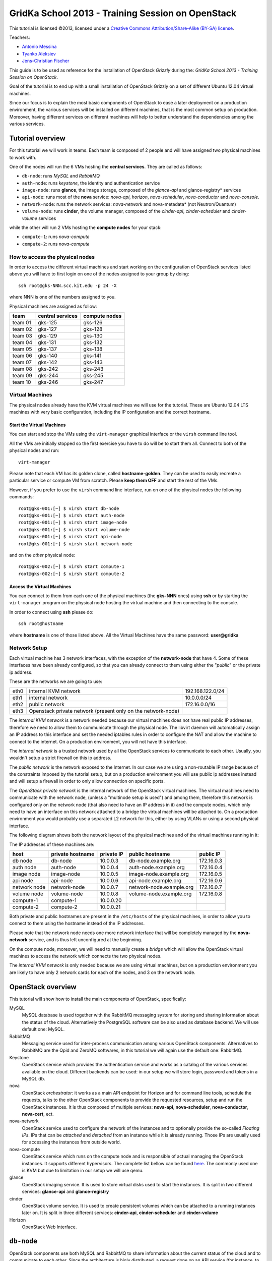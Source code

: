 GridKa School 2013 - Training Session on OpenStack
==================================================

.. class:: small

   This tutorial is licensed ©2013, licensed under a `Creative
   Commons Attribution/Share-Alike (BY-SA) license
   <http://creativecommons.org/licenses/by-sa/3.0/>`__.


Teachers:

* `Antonio Messina <antonio.s.messina@gmail.com>`_
* `Tyanko Aleksiev <tyanko.alexiev@gmail.com>`_
* `Jens-Christian Fischer <jens-christian.fischer@switch.ch>`_

This guide is to be used as reference for the installation of
OpenStack `Grizzly` during the: `GridKa School 2013 - Training Session
on OpenStack`.

Goal of the tutorial is to end up with a small installation of
OpenStack Grizzly on a set of different Ubuntu 12.04 virtual
machines.

Since our focus is to explain the most basic components of OpenStack
to ease a later deployment on a production environment, the various
services will be installed on different machines, that is the most
common setup on production. Moreover, having different services on
different machines will help to better understand the dependencies
among the various services.

Tutorial overview
-----------------

For this tutorial we will work in teams. Each team is composed of 2
people and will have assigned two physical machines to work with.

One of the nodes will run the 6 VMs hosting the **central services**. 
They are called as follows:

* ``db-node``:  runs *MySQL* and *RabbitMQ*

* ``auth-node``: runs *keystone*, the identity and authentication
  service

* ``image-node``: runs **glance**, the image storage, composed of the
  *glance-api* and glance-registry* services

* ``api-node``: runs most of the **nova** service: *nova-api*,
  *horizon*, *nova-scheduler*, *nova-conductor* and *nova-console*.

* ``network-node``: runs the network services:
  *nova-network* and nova-metadata* (not Neutron/Quantum)

* ``volume-node``: runs **cinder**, the volume manager, composed of
  the *cinder-api*, *cinder-scheduler* and *cinder-volume* services

while the other will run 2 VMs hosting the **compute nodes** for your
stack:

* ``compute-1``: runs *nova-compute*
* ``compute-2``: runs *nova-compute*

How to access the physical nodes
++++++++++++++++++++++++++++++++

In order to access the different virtual machines and start working on
the configuration of OpenStack services listed above you will have to
first login on one of the nodes assigned to your group by doing::

        ssh root@gks-NNN.scc.kit.edu -p 24 -X

where NNN is one of the numbers assigned to you.

Physical machines are assigned as follow:

+---------+------------------+---------------+
| team    | central services | compute nodes |
+=========+==================+===============+
| team 01 | gks-125          | gks-126       |
+---------+------------------+---------------+
| team 02 | gks-127          | gks-128       |
+---------+------------------+---------------+
| team 03 | gks-129          | gks-130       |
+---------+------------------+---------------+
| team 04 | gks-131          | gks-132       |
+---------+------------------+---------------+
| team 05 | gks-137          | gks-138       |
+---------+------------------+---------------+
| team 06 | gks-140          | gks-141       |
+---------+------------------+---------------+
| team 07 | gks-142          | gks-143       |
+---------+------------------+---------------+
| team 08 | gks-242          | gks-243       |
+---------+------------------+---------------+
| team 09 | gks-244          | gks-245       |
+---------+------------------+---------------+
| team 10 | gks-246          | gks-247       |
+---------+------------------+---------------+


Virtual Machines
++++++++++++++++

The physical nodes already have the KVM virtual machines we will use
for the tutorial. These are Ubuntu 12.04 LTS machines with very basic
configuration, including the IP configuration and the correct hostname.

Start the Virtual Machines
~~~~~~~~~~~~~~~~~~~~~~~~~~

You can start and stop the VMs using the ``virt-manager`` graphical
interface or the ``virsh`` command line tool.

All the VMs are initially stopped so the first exercise
you have to do will be to start them all. Connect to both
of the physical nodes and run::

    virt-manager

Please note that each VM has its golden clone, called  **hostname-golden**. 
They can be used to easily recreate a particular service or compute VM
from scratch. Please **keep them OFF** and start the rest of the VMs. 

However, if you prefer to use the ``virsh`` command line interface,
run on one of the physical nodes the following commands::

    root@gks-001:[~] $ virsh start db-node
    root@gks-001:[~] $ virsh start auth-node
    root@gks-001:[~] $ virsh start image-node
    root@gks-001:[~] $ virsh start volume-node
    root@gks-001:[~] $ virsh start api-node
    root@gks-001:[~] $ virsh start network-node

and on the *other* physical node::

    root@gks-002:[~] $ virsh start compute-1
    root@gks-002:[~] $ virsh start compute-2

Access the Virtual Machines
~~~~~~~~~~~~~~~~~~~~~~~~~~~

You can connect to them from each one of the physical machines (the
**gks-NNN** ones) using **ssh** or by starting the ``virt-manager``
program on the physical node hosting the virtual machine and then
connecting to the console.

In order to connect using **ssh** please do::

     ssh root@hostname 

where **hostname** is one of those listed above. All the Virtual
Machines have the same password: **user@gridka**

Network Setup
+++++++++++++

Each virtual machine has 3 network interfaces, with the exception of the
**network-node** that have 4. Some of these interfaces have been already
configured, so that you can already connect to them using either the
"*public*" or the private ip address.

These are the networks we are going to use:

+------+-----------------------+------------------+
| eth0 | internal KVM network  | 192.168.122.0/24 |
+------+-----------------------+------------------+
| eth1 | internal network      | 10.0.0.0/24      |
+------+-----------------------+------------------+
| eth2 | public network        | 172.16.0.0/16    |
+------+-----------------------+------------------+
| eth3 | Openstack private     |                  |
|      | network (present only |                  |
|      | on the network-node)  |                  |
+------+-----------------------+------------------+

The *internal KVM network* is a network needed because our virtual
machines does not have real public IP addresses, therefore we need to
allow them to communicate through the physical node. The libvirt
daemon will automatically assign an IP address to this interface and
set the needed iptables rules in order to configure the NAT and allow
the machine to connect to the internet. On a production environment,
you will not have this interface.

The *internal network* is a trusted network used by all the OpenStack
services to communicate to each other. Usually, you wouldn't setup a
strict firewall on this ip address.

The *public network* is the network exposed to the Internet. In our
case we are using a non-routable IP range because of the constraints
imposed by the tutorial setup, but on a production environment you
will use public ip addresses instead and will setup a firewall in
order to only allow connection on specific ports.

The *OpenStack private network* is the internal network of the
OpenStack virtual machines. The virtual machines need to communicate
with the network node, (unless a "multinode setup is used") and among
them, therefore this network is configured only on the network node
(that also need to have an IP address in it) and the compute nodes,
which only need to have an interface on this network attached to a
bridge the virtual machines will be attached to. On a production
environment you would probably use a separated L2 network for this,
either by using VLANs or using a second physical interface.

The following diagram shows both the network layout of the physical
machines and of the virtual machines running in it:

.. image:: ../images/network_diagram.png

The IP addresses of these machines are:

+--------------+--------------+-----------+--------------------------+------------+
| host         | private      | private   | public hostname          | public     |
|              | hostname     | IP        |                          | IP         |
+==============+==============+===========+==========================+============+
| db node      | db-node      | 10.0.0.3  | db-node.example.org      | 172.16.0.3 |
+--------------+--------------+-----------+--------------------------+------------+
| auth node    | auth-node    | 10.0.0.4  | auth-node.example.org    | 172.16.0.4 |
+--------------+--------------+-----------+--------------------------+------------+
| image node   | image-node   | 10.0.0.5  | image-node.example.org   | 172.16.0.5 |
+--------------+--------------+-----------+--------------------------+------------+
| api node     | api-node     | 10.0.0.6  | api-node.example.org     | 172.16.0.6 |
+--------------+--------------+-----------+--------------------------+------------+
| network node | network-node | 10.0.0.7  | network-node.example.org | 172.16.0.7 |
+--------------+--------------+-----------+--------------------------+------------+
| volume node  | volume-node  | 10.0.0.8  | volume-node.example.org  | 172.16.0.8 |
+--------------+--------------+-----------+--------------------------+------------+
| compute-1    | compute-1    | 10.0.0.20 |                          |            |
+--------------+--------------+-----------+--------------------------+------------+
| compute-2    | compute-2    | 10.0.0.21 |                          |            |
+--------------+--------------+-----------+--------------------------+------------+

Both private and public hostnames are present in the ``/etc/hosts`` of
the physical machines, in order to allow you to connect to them using
the hostname instead of the IP addresses.

Please note that the network node needs one more network interface
that will be completely managed by the **nova-network** service, and
is thus left unconfigured at the beginning.

On the compute node, moreover, we will need to manually create a
*bridge* which will allow the OpenStack virtual machines to access the
network which connects the two physical nodes.

The *internal KVM network* is only needed because we are using virtual
machines, but on a production environment you are likely to have only
2 network cards for each of the nodes, and 3 on the network node.


..
   Installation:
   -------------

   We will install the following services in sequence, on different
   virtual machines.

   * ``all nodes installation``: Common tasks for all the nodes
   * ``db-node``: MySQL + RabbitMQ,
   * ``auth-node``: keystone,
   * ``image-node``: glance,
   * ``api-node``: nova-api, nova-scheduler,
   * ``network-node``: nova-network,
   * ``volume-node``: cinder,
   * ``compute-1``: nova-compute,
   * ``compute-2``: nova-compute,



OpenStack overview
------------------

This tutorial will show how to install the main components of
OpenStack, specifically:

.. image:: ../images/openstack-conceptual-arch.small.png


MySQL
    MySQL database is used together with the RabbitMQ messaging system
    for storing and sharing information about the status of the
    cloud. Alternatively the PostgreSQL software can be also used as
    database backend. We will use default one: MySQL.

RabbitMQ
    Messaging service used for inter-process communication among
    various OpenStack components. Alternatives to RabbitMQ are the
    Qpid and ZeroMQ softwares, in this tutorial we will again use the
    default one: RabbitMQ.

Keystone
    OpenStack service which provides the authentication service and
    works as a catalog of the various services available on the
    cloud. Different backends can be used: in our setup we will store
    login, password and tokens in a MySQL db. 

nova
    OpenStack *orchestrator*: it works as a main API endpoint for
    Horizon and for command line tools, schedule the requests,
    talks to the other OpenStack components to provide the requested
    resources, setup and run the OpenStack instances. It is thus 
    composed of multiple services: **nova-api**, **nova-scheduler**,
    **nova-conductor**, **nova-cert**, ect.

nova-network
    OpenStack service used to configure the network of the instances
    and to optionally provide the so-called *Floating IPs*. IPs that
    can be *attached* and *detached* from an instance while it is
    already running. Those IPs are usually used for accessing the
    instances from outside world.

nova-compute
    OpenStack service which runs on the compute node and is
    responsible of actual managing the OpenStack instances. It 
    supports different hypervisors. The complete list bellow can be found `here
    <http://docs.openstack.org/trunk/openstack-compute/admin/content/selecting-a-hypervisor.html>`_.
    The commonly used one is KVM but due to limitation in our setup we
    will use qemu.

glance
    OpenStack imaging service. It is used to store virtual disks
    used to start the instances. It is split in two different
    services: **glance-api** and **glance-registry**

cinder
    OpenStack volume service. It is used to create persistent volumes which
    can be attached to a running instances later on. It is split
    in three different services: **cinder-api**, **cinder-scheduler**
    and **cinder-volume**

Horizon
    OpenStack Web Interface.


``db-node``
-----------

OpenStack components use both MySQL and RabbitMQ to share information
about the current status of the cloud and to communicate to each
other. Since the architecture is higly distributed, a request done on
an API service (for instance, to start a virtual instance), will
trigger a series of tasks possible executed by different services on
different machines. The server that receive the requests then write on
the database some information related to the request and communicate
with the other services via RabbitMQ.

cloud repository and ntp package
++++++++++++++++++++++++++++++++

The following steps need to be done on all the machines. We are going
execute them step by step on the **db-node** only, and then we will automate
the process on the other nodes. Please login to the db-node and:

Connect to the **db-node**::

    root@gks-NNN:[~] $ ssh root@db-node

Add the OpenStack Grizzly repository::

    root@db-nodes:# apt-get install -y ubuntu-cloud-keyring
    root@db-nodes:# echo deb http://ubuntu-cloud.archive.canonical.com/ubuntu precise-updates/grizzly main > /etc/apt/sources.list.d/grizzly.list

Update the system (can take a while...)::
 
    root@db-nodes:# apt-get update -y
    root@db-nodes:# aptitude upgrade -y

Install the NTP service::

    root@db-nodes:# apt-get install -y ntp


all nodes installation
~~~~~~~~~~~~~~~~~~~~~~

Since those boring steps have to be completed on all the other nodes, we
can run the following script in order to automate this process. This way
the rest of the VMs will have all those steps already done by the time we are
going to work on them. The following command has to run on the **physical machine**::

    root@gks-NNN:[~] $ for host in auth-node image-node api-node \
        network-node volume-node compute-1 compute-2
    do
    ssh -n root@$host "(apt-get install -y ubuntu-cloud-keyring; echo deb http://ubuntu-cloud.archive.canonical.com/ubuntu precise-updates/grizzly main > /etc/apt/sources.list.d/grizzly.list; apt-get update -y; apt-get upgrade -y; apt-get install -y ntp) >& /dev/null &"
    done


MySQL installation
++++++++++++++++++

We are going to install both MySQL and RabbitMQ on the same server,
but on a production environment you may want to have them installed on
different servers and/or in HA. The following instructions are
intended to be used for both scenarios.

Now please move on the db-node where we have to install the MySQL server.
In order to do that please execute::

    root@db-node # apt-get install mysql-server python-mysqldb

you will be prompted for a password, it is safe to specify a good one,
since the MySQL server will be accessible also via internet, so please
pick a password and remember it (e.g. "mysql").

For security reasons the MySQL daemon listens on localhost only,
port 3306. This has to be changed in order to make the server
accessible from the all the OpenStack services. Edit the
``/etc/mysql/my.cnf`` file and ensure that it contains the following line::

    bind-address            = 10.0.0.3

This will make the MySQL daemon listen only on the *private*
interface. Please note that in this way you will not be able to
contact it using the *public* interface (172.16.0.3), which is usually
what you want in a production environment.

After changing this line you have to restart the MySQL server::

    root@db-node # service mysql restart

Check that MySQL is actually running and listening on all the interfaces
using the ``netstat`` command::

    root@db-node:~# netstat -nlp|grep 3306
    tcp        0     10 0.0.0.3:3306            0.0.0.0:*               LISTEN      21926/mysqld    


RabbitMQ
++++++++

RabbitMQ is an implementation of the AMQP (Advanced Message Queuing
Protocol), a networking protocol that enables conforming client
applications to communicate with conforming messaging middleware
brokers.

Install RabbitMQ from the ubuntu repository::

    root@db-node:~# apt-get install -y rabbitmq-server
        
RabbitMQ does not need any specific configuration. On a production
environment, however, you might need to create a specific user for
OpenStack services; in order to do that please check the `RabbitMQ official
documentation <http://www.rabbitmq.com/documentation.html>`_.

To check if the RabbitMQ server is running use the ``rabbitmqctl``
command::

    root@db-node:~# rabbitmqctl status
    Status of node 'rabbit@db-node' ...
    [{pid,22806},
     {running_applications,[{rabbit,"RabbitMQ","2.7.1"},
                            {mnesia,"MNESIA  CXC 138 12","4.5"},
                            {os_mon,"CPO  CXC 138 46","2.2.7"},
                            {sasl,"SASL  CXC 138 11","2.1.10"},
                            {stdlib,"ERTS  CXC 138 10","1.17.5"},
                            {kernel,"ERTS  CXC 138 10","2.14.5"}]},
     {os,{unix,linux}},
     {erlang_version,"Erlang R14B04 (erts-5.8.5) [source] [64-bit] [rq:1] [async-threads:30] [kernel-poll:true]\n"},
     {memory,[{total,24098760},
              {processes,9740136},
              {processes_used,9735768},
              {system,14358624},
              {atom,1124433},
              {atom_used,1120213},
              {binary,103368},
              {code,11134393},
              {ets,708784}]},
     {vm_memory_high_watermark,0.39999999980957235},
     {vm_memory_limit,840214118}]
    ...done.

Please keep the connection to the db-node open as we will need to
operate on it briefly.


``auth-node``
-------------

The **auth-node** will run *keystone*, also known *identity service*.

Keystone performs two main tasks:

* stores information about Authentication and Authorizations (*users*,
  *passwords*, *authorization tokens*, *projects* (also known as
  *tenants*) and *roles*
* stores information about available *services* and the URI of the
  *endpoints*.

Every OpenStack client and service need to access keystone, first to
discover other services, and then to authenticate and authorize each
request. It is thus the main endpoint of an OpenStack installation, so
that by giving the URL of the keystone service a client can get all
the information it needs to operate on that specific cloud.

Before starting we can quickly check if the remote ssh execution of
the commands done in the `all nodes installation`_ section worked
without problems::

    root@auth-node:~# dpkg -l ntp
    Desired=Unknown/Install/Remove/Purge/Hold
    | Status=Not/Inst/Conf-files/Unpacked/halF-conf/Half-inst/trig-aWait/Trig-pend
    |/ Err?=(none)/Reinst-required (Status,Err: uppercase=bad)
    ||/ Name                          Version                       Description
    +++-=============================-=============================-==========================================================================
    ii  ntp                           1:4.2.6.p3+dfsg-1ubuntu3.1    Network Time Protocol daemon and utility programs

which confirmed ntp is installed as required.

Keystone
++++++++

On the **db-node** you need to create a database and a pair of user
and password for the keystone service::

    root@db-node:~# mysql -u root -p
    mysql> CREATE DATABASE keystone;
    mysql> GRANT ALL ON keystone.* TO 'keystoneUser'@'%' IDENTIFIED BY 'keystonePass';

Please note that almost every OpenStack service will need a private
database, which means that we are going to run commands similar to the
previous one a lot of times.

Go to the **auth-node** and install the keystone package::

    root@auth-node:~# apt-get install keystone python-mysqldb -y
        
Update the value of the ``connection`` option in the
``/etc/keystone/keystone.conf`` file, in order to match the hostname,
database name, user and password you've just created. The syntax of this
option is::

    connection = <protocol>://<user>:<password>@<host>/<db_name>

so in our case you need to replace the default option with::

    connection = mysql://keystoneUser:keystonePass@10.0.0.3/keystone

Now you are ready to bootstrap the keystone database using the
following command::

    root@auth-node:~# keystone-manage db_sync

Restart of the keystone service is again required::

    root@auth-node:~# service keystone restart


Note on keystone authentication
~~~~~~~~~~~~~~~~~~~~~~~~~~~~~~~

In order to create users, projects or roles in keystone you need to
access it using an administrative user (which is not automatically
created at the beginning), or you can also use the "*admin token*", a
shared secret that is stored in the keystone configuration file and
can be used to create the initial administrator password.

The default admin token is ``ADMIN``, but you can (and you **should**,
in a production environment) update it by changing the ``admin_token``
option in the ``/etc/keystone/keystone.conf`` file.

Keystone listens on two different ports, one (5000) is for public access,
while the other (35357) is for administrative access. You will usually access
the public one but when using the admin token you can only use the
administrative one.

To specify the admin token and endpoint (or user, password and
endpoint) you can either use the keystone command line options or set
some environment variables. Please note that this behavior is common
to all OpenStack command line tools, although the syntax and the
command line options may change.

In our case, since we don't have an admin user yet and we need to use
the admin token, we will set the following environment variables::

    root@auth-node:~# export SERVICE_TOKEN=ADMIN
    root@auth-node:~# export SERVICE_ENDPOINT=http://auth-node.example.org:35357/v2.0


Creation of the admin user
~~~~~~~~~~~~~~~~~~~~~~~~~~

In order to work with keystone we have to create an admin user and
a few basic projects and roles.

Please note that we will sometimes use the word ``tenant`` instead of
``project``, since the latter is actually the new name of the former,
and while the web interface uses ``project`` most of the commands
still use ``tenant``.

We will now create two tenants: **admin** and **service**. The first
one is used for the admin user, while the second one is used for the
users we will create for the various services (image, volume, nova
etc...). The following commands will work assuming you already set the
correct environment variables::

    root@auth-node:~# keystone tenant-create --name=admin
    +-------------+----------------------------------+
    |   Property  |              Value               |
    +-------------+----------------------------------+
    | description |                                  |
    |   enabled   |               True               |
    |      id     | 1ce38185a0c941f1b09605c7bfb15a31 |
    |     name    |              admin               |
    +-------------+----------------------------------+

    root@auth-node:~# keystone tenant-create --name=service
    +-------------+----------------------------------+
    |   Property  |              Value               |
    +-------------+----------------------------------+
    | description |                                  |
    |   enabled   |               True               |
    |      id     | cb0e475306cc4c91b2a43b537b1a848b |
    |     name    |             service              |
    +-------------+----------------------------------+

Create the **admin** user::

    root@auth-node:~# keystone user-create --name=admin --pass=keystoneAdmin
    +----------+----------------------------------+
    | Property |              Value               |
    +----------+----------------------------------+
    |  email   |                                  |
    | enabled  |               True               |
    |    id    | 9e8ec4fa52004fd2afa121e2eb0d15b0 |
    |   name   |              admin               |
    | tenantId |                                  |
    +----------+----------------------------------+

Go on by creating the different roles::

    root@auth-node:~# keystone role-create --name=admin
    +----------+----------------------------------+
    | Property |              Value               |
    +----------+----------------------------------+
    |    id    | fafa8117d1564d8c9ec4fe6dbf985c68 |
    |   name   |              admin               |
    +----------+----------------------------------+
    root@auth-node:~# keystone role-create --name=KeystoneAdmin
    +----------+----------------------------------+
    | Property |              Value               |
    +----------+----------------------------------+
    |    id    | a0bf13dda5814865a487c3717ffcd2dc |
    |   name   |          KeystoneAdmin           |
    +----------+----------------------------------+
    root@auth-node:~# keystone role-create --name=KeystoneServiceAdmin
    +----------+----------------------------------+
    | Property |              Value               |
    +----------+----------------------------------+
    |    id    | faf84767d48e466abdc72626ace70e04 |
    |   name   |       KeystoneServiceAdmin       |
    +----------+----------------------------------+
    root@auth-node:~# keystone role-create --name=Member
    +----------+----------------------------------+
    | Property |              Value               |
    +----------+----------------------------------+
    |    id    | 0e0c6303551b4afcbfbc084a9ea917c1 |
    |   name   |              Member              |
    +----------+----------------------------------+

These roles are checked by different services. It is not really easy
to know which service checks for which role, but on a very basic
installation you can just live with ``Member`` (to be used for all the
standard users) and ``admin`` (to be used for the OpenStack
administrators).

Roles are assigned to an user **per-tenant**. However, if you have the
admin role on just one tenant **you actually are the administrator of
the whole OpenStack installation!**

Assign administrative roles to the admin user::

    root@auth-node:~# keystone user-role-add --user admin --role admin --tenant admin
    root@auth-node:~# keystone user-role-add --user admin --role KeystoneAdmin --tenant admin
    root@auth-node:~# keystone user-role-add --user admin --role KeystoneServiceAdmin --tenant admin

Creation of the endpoint
~~~~~~~~~~~~~~~~~~~~~~~~

Keystone is not only used to store information about users, passwords
and projects, but also to store a catalog of the available services
the OpenStack cloud is offering. To each service is then assigned an
*endpoint* which basically consists of a set of three urls (public,
internal, administrative) and a region.

Of course keystone itself is a service ("identity") so it needs its
own service and endpoint.

The "**identity**" service is created with the following command::

    root@auth-node:~# keystone service-create --name keystone --type identity \
        --description 'Keystone Identity Service'
    WARNING: Bypassing authentication using a token & endpoint (authentication credentials are being ignored).
    +-------------+----------------------------------+
    |   Property  |              Value               |
    +-------------+----------------------------------+
    | description |    Keystone Identity Service     |
    |      id     | 28b2812e31334d4494a8a434d3e6fc65 |
    |     name    |             keystone             |
    |     type    |             identity             |
    +-------------+----------------------------------+

The output will print the **id** associated with this service. This is
needed by the next command, and is passed as argument of the
``--service-id`` option.

The following command will create an endpoint associated to this
service::

    root@auth-node:~# keystone endpoint-create --region RegionOne \
        --publicurl 'http://auth-node.example.org:5000/v2.0' \
        --adminurl 'http://auth-node.example.org:35357/v2.0' \
        --internalurl 'http://10.0.0.4:5000/v2.0' \
        --service-id 28b2812e31334d4494a8a434d3e6fc65
    WARNING: Bypassing authentication using a token & endpoint (authentication credentials are being ignored).
    +-------------+-----------------------------------------+
    |   Property  |                  Value                  |
    +-------------+-----------------------------------------+
    |   adminurl  | http://auth-node.example.org:35357/v2.0 |
    |      id     |     945edccaa68747698f61bf123228e882    |
    | internalurl |        http://10.0.0.4:5000/v2.0        |
    |  publicurl  |  http://auth-node.example.org:5000/v2.0 |
    |    region   |                RegionOne                |
    |  service_id |     28b2812e31334d4494a8a434d3e6fc65    |
    +-------------+-----------------------------------------+

The argument of the ``--region`` option is the region name. For
simplicity we will always use the name ``RegionOne`` since we are
doing a very simple installation with one availability region only.

To get a listing of the available services the command is::

    root@auth-node:~# keystone service-list
    WARNING: Bypassing authentication using a token & endpoint (authentication credentials are being ignored).
    +----------------------------------+----------+----------+---------------------------+
    |                id                |   name   |   type   |        description        |
    +----------------------------------+----------+----------+---------------------------+
    | 28b2812e31334d4494a8a434d3e6fc65 | keystone | identity | Keystone Identity Service |
    +----------------------------------+----------+----------+---------------------------+

while a list of endpoints is shown by the command::

    root@auth-node:~# keystone endpoint-list
    WARNING: Bypassing authentication using a token & endpoint (authentication credentials are being ignored).
    +----------------------------------+-----------+----------------------------------------+---------------------------+-----------------------------------------+----------------------------------+
    |                id                |   region  |               publicurl                |        internalurl        |                 adminurl                |            service_id            |
    +----------------------------------+-----------+----------------------------------------+---------------------------+-----------------------------------------+----------------------------------+
    | 945edccaa68747698f61bf123228e882 | RegionOne | http://auth-node.example.org:5000/v2.0 | http://10.0.0.4:5000/v2.0 | http://auth-node.example.org:35357/v2.0 | 28b2812e31334d4494a8a434d3e6fc65 |
    +----------------------------------+-----------+----------------------------------------+---------------------------+-----------------------------------------+----------------------------------+

From now on, you can access keystone using the admin user either by
using the following command line options::

    root@any-host:~# keystone --os-user admin --os-tenant-name admin \
                    --os-password keystoneAdmin --os-auth-url http://auth-node.example.org:5000/v2.0 \
                    <subcommand> 

or by setting the following environment variables and run keystone
without the previous options::

    root@any-host:~# export OS_USERNAME=admin
    root@any-host:~# export OS_PASSWORD=keystoneAdmin
    root@any-host:~# export OS_TENANT_NAME=admin
    root@any-host:~# export OS_AUTH_URL=http://auth-node.example.org:5000/v2.0
    
If you are going to use the last option it is usually a good practice
to insert those environment variables in the root's .bashrc file so
that they are loaded each time you open a new shell.

Please keep the connection to the auth-node open as we will need to
operate on it briefly.

Further information about the keystone service can be found at in the
`official documentation <http://docs.openstack.org/grizzly/openstack-compute/install/apt/content/ch_installing-openstack-identity-service.html>`_

``image-node``
--------------

As we did for the auth node before staring it is good to quickly check if the
remote ssh execution of the commands done in the `all nodes installation`_ section 
worked without problems. You can again verify it by checking the ntp installation.

Glance
++++++

**Glance** is the name of the image service of OpenStack. It is
responsible for storing the images that will be used as templates to
start the instances. We will use the default configuration and
only do the minimal changes to match our configuration.

Glance is actually composed of two different services:

* **glance-api** accepts API calls for dicovering the available
  images, their metadata and is used also to retrieve them. It
  supports two protocol versions: v1 and v2; when using v1, it does
  not directly access the database but instead it talks to the
  **glance-registry** service

* **glance-registry** used by **glance-api** to actually retrieve image
  metadata when using the old v1 protocol.

Very good explanation about what glance does is available on `this
blogpost <http://bcwaldon.cc/2012/11/06/openstack-image-service-grizzly.html>`_

glance database and keystone setup
~~~~~~~~~~~~~~~~~~~~~~~~~~~~~~~~~~

Similarly to what we did for the keystone service, also for the glance
service we need to create a database and a pair of user and password
for it.

On the **db-node** create the database and the MySQL user::

    root@db-node:~# mysql -u root -p
    mysql> CREATE DATABASE glance;
    mysql> GRANT ALL ON glance.* TO 'glanceUser'@'%' IDENTIFIED BY 'glancePass';

On the **auth-node** instead we need to create an **image** service
and an endpoint associated with it. The following commands assume you
already set the environment variables needed to run keystone without
specifying login, password and endpoint all the times.

First of all, we need to get the **id** of the **service** tenant::

    root@auth-node:~# keystone tenant-get service
    +-------------+----------------------------------+
    |   Property  |              Value               |
    +-------------+----------------------------------+
    | description |                                  |
    |   enabled   |               True               |
    |      id     | cb0e475306cc4c91b2a43b537b1a848b |
    |     name    |             service              |
    +-------------+----------------------------------+

then we need to create a keystone user for the glance service,
associated with the **service** tenant::

    root@auth-node:~# keystone user-create --name=glance --pass=glanceServ \
      --tenant-id cb0e475306cc4c91b2a43b537b1a848b
    +----------+----------------------------------+
    | Property |              Value               |
    +----------+----------------------------------+
    |  email   |                                  |
    | enabled  |               True               |
    |    id    | c938866a0a3c4266a25dc95fbfcc6718 |
    |   name   |              glance              |
    | tenantId | cb0e475306cc4c91b2a43b537b1a848b |
    +----------+----------------------------------+

..
   FIXME: is this really needed??? Yes! Otherwise, you will get::

       root@image-node:~# glance image-list
       Request returned failure status.
       Invalid OpenStack Identity credentials.

   and in the keystone.log file::

       2013-08-16 16:34:19  WARNING [keystone.common.wsgi] Authorization failed. The request you have made requires authentication. from 10.0.0.5

Then we need to give admin permissions to it::

    root@auth-node:~# keystone user-role-add --tenant service --user glance --role admin

Please note that we could have created only one user for all the services, 
but this is a cleaner solution.

We need then to create the **image** service::

    root@auth-node:~# keystone service-create --name glance --type image \
      --description 'Glance Image Service'
    +-------------+----------------------------------+
    |   Property  |              Value               |
    +-------------+----------------------------------+
    | description |       Glance Image Service       |
    |      id     | 6cb0cf7a81bc4489a344858398d40222 |
    |     name    |              glance              |
    |     type    |              image               |
    +-------------+----------------------------------+

and the related endpoint::

    root@auth-node:~# keystone endpoint-create --region RegionOne \
        --publicurl 'http://image-node.example.org:9292/v2' \
        --adminurl 'http://image-node.example.org:9292/v2' \
        --internalurl 'http://10.0.0.5:9292/v2' \
        --service-id 6cb0cf7a81bc4489a344858398d40222
    +-------------+---------------------------------------+
    |   Property  |                 Value                 |
    +-------------+---------------------------------------+
    |   adminurl  | http://image-node.example.org:9292/v2 |
    |      id     |    e1080682380d4f90bfa7016916c40d91   |
    | internalurl |        http://10.0.0.5:9292/v2        |
    |  publicurl  | http://image-node.example.org:9292/v2 |
    |    region   |               RegionOne               |
    |  service_id |    6cb0cf7a81bc4489a344858398d40222   |
    +-------------+---------------------------------------+

glance installation and configuration
~~~~~~~~~~~~~~~~~~~~~~~~~~~~~~~~~~~~~

On the **image-node** install the **glance** package::

    root@image-node:~# apt-get install glance python-mysqldb

To configure the glance service we need to edit a few files in ``/etc/glance``:

In the ``/etc/glance/glance-api-paste.ini`` file, we need to adjust
the **filter:authtoken** section so that it matches the values we used
when we created the keystone **glance** user::

    [filter:authtoken]
    paste.filter_factory = keystoneclient.middleware.auth_token:filter_factory
    delay_auth_decision = true
    auth_host = 10.0.0.4
    auth_port = 35357
    auth_protocol = http
    admin_tenant_name = service
    admin_user = glance
    admin_password = glanceServ

Similar changes have to be done on the ``/etc/glance/glance-registry-paste.ini`` file::

    [filter:authtoken]
    paste.filter_factory = keystoneclient.middleware.auth_token:filter_factory
    auth_host = 10.0.0.4
    auth_port = 35357
    auth_protocol = http
    admin_tenant_name = service
    admin_user = glance
    admin_password = glanceServ

.. Very interesting: we misspelled the password here, but we only get
   errors when getting the list of VM from horizon. Booting VM from
   nova actually worked!!! 
   
   Found the following explanation here: http://bcwaldon.cc/
   
   glance-registry vs glance-api
   The v1 and v2 Images APIs were implemented with seperate paths to
   the Glance database. The first of which proxies queries through a subsequent
   HTTP service (glance-registry) while the second talks directly to the database. 
   As these two APIs should be talking to an equivalent system, we will be realigning
   their internal paths to talk through the service layer (created with the domain object model)
   directly to the database, effectively deprecating the glance-registry service.


Information on how to connect to the MySQL database are stored in the
``/etc/glance/glance-api.conf`` file. The syntax is similar to the one
used in the ``/etc/keystone/keystone.conf`` file,  but the name of the
option is ``sql_connection`` instead::

    sql_connection = mysql://glanceUser:glancePass@10.0.0.3/glance

On this file, we also need to specify the RabbitMQ host (default is
``localhost``). The other rabbit parameters should be fine::

    rabbit_host = 10.0.0.3

Finally, we need to specify which paste pipeline we are using. We are not
entering into details here, just check that the following option is present::

    [paste_deploy]
    flavor = keystone

Similar changes need to be done in the
``/etc/glance/glance-registry.conf``, both for the MySQL connection::

    sql_connection = mysql://glanceUser:glancePass@10.0.0.3/glance

and for the paste pipeline::

    [paste_deploy]
    flavor = keystone

Like we did with keystone, we need to populate the glance database::

    root@image-node:~# glance-manage db_sync

Now we are ready to restart the glance services::

    root@image-node:~# service glance-api restart
    root@image-node:~# service glance-registry restart

As we did for keystone, we can set environment variables in order to
access glance::

    root@image-node:~# export OS_USERNAME=admin
    root@image-node:~# export OS_PASSWORD=keystoneAdmin
    root@image-node:~# export OS_TENANT_NAME=admin
    root@image-node:~# export OS_AUTH_URL=http://auth-node.example.org:5000/v2.0

Testing glance
~~~~~~~~~~~~~~

First of all, let's download a very small test image::

    root@image-node:~# wget https://launchpad.net/cirros/trunk/0.3.0/+download/cirros-0.3.0-x86_64-disk.img

The command line tool to manage images is ``glance``. Uploading an image is easy::

    root@image-node:~# glance image-create --name cirros-0.3.0 --is-public=true \
      --container-format=bare --disk-format=qcow2 --file cirros-0.3.0-x86_64-disk.img 
    +------------------+--------------------------------------+
    | Property         | Value                                |
    +------------------+--------------------------------------+
    | checksum         | 50bdc35edb03a38d91b1b071afb20a3c     |
    | container_format | bare                                 |
    | created_at       | 2013-08-16T14:38:12                  |
    | deleted          | False                                |
    | deleted_at       | None                                 |
    | disk_format      | qcow2                                |
    | id               | 79af6953-6bde-463d-8c02-f10aca227ef4 |
    | is_public        | True                                 |
    | min_disk         | 0                                    |
    | min_ram          | 0                                    |
    | name             | cirros-0.3.0                         |
    | owner            | 1ce38185a0c941f1b09605c7bfb15a31     |
    | protected        | False                                |
    | size             | 9761280                              |
    | status           | active                               |
    | updated_at       | 2013-08-16T14:38:12                  |
    +------------------+--------------------------------------+

Using ``glance`` command you can also list the images currently
uploaded on the image store::

    root@image-node:~# glance image-list
    +--------------------------------------+--------------+-------------+------------------+---------+--------+
    | ID                                   | Name         | Disk Format | Container Format | Size    | Status |
    +--------------------------------------+--------------+-------------+------------------+---------+--------+
    | 79af6953-6bde-463d-8c02-f10aca227ef4 | cirros-0.3.0 | qcow2       | bare             | 9761280 | active |
    +--------------------------------------+--------------+-------------+------------------+---------+--------+

You can easily find ready-to-use images on the web. An image for the
`Ubuntu Server 12.04 "Precise" (amd64)
<http://cloud-images.ubuntu.com/precise/current/precise-server-cloudimg-amd64-disk1.img>`_
can be found at the `Ubuntu Cloud Images archive
<http://cloud-images.ubuntu.com/>`_, you can download it and upload
using glance as we did before.

Further improvements
~~~~~~~~~~~~~~~~~~~~

By default glance will store all the images as files in
``/var/lib/glance/images``, but other options are available. You can
store the images on a s3 or swift object storage, for instance, or on
a RDB (gluster) storage. This is changed by the option
``default_store`` in the ``/etc/glance/glance-api.conf`` configuration
file, and depending on the type of store you will have various other
options, like the path for the *filesystem* store, or the access and
secret keys for the s3 store, or rdb configuration options.

Please refer to the official documentation to change these values.

The cirros image we uploaded before, having an image id of
``79af6953-6bde-463d-8c02-f10aca227ef4``, will be found in::

    root@image-node:~# ls -l /var/lib/glance/images/79af6953-6bde-463d-8c02-f10aca227ef4 
    -rw-r----- 1 glance glance 9761280 Aug 16 16:38 /var/lib/glance/images/79af6953-6bde-463d-8c02-f10aca227ef4


``volume-node``
+++++++++++++++

As we did for the image node before staring it is good to quickly check if the
remote ssh execution of the commands done in the `all nodes installation`_ section 
worked without problems. You can again verify it by checking the ntp installation.

Cinder
++++++

**Cinder** is the name of the OpenStack block storage service. It
allows manipulation of volumes, volume types (similar to compute
flavors) and volume snapshots.

Note that a volume may only be attached to one instance at a
time. This is not a *shared storage* solution like a SAN of NFS on
which multiple servers can attach to.

Volumes created by cinder are served via iSCSI to the compute node,
which will provide them to the VM as regular sata disk. These volumes
can be stored on different backends: LVM (the default one), Ceph,
GlusterFS, NFS or various appliances from IBM, NetApp etc.

Cinder is actually composed of different services:

**cinder-api** 

    The cinder-api service is a WSGI app that authenticates and routes
    requests throughout the Block Storage system. It can be used
    directly (via API or via ``cinder`` command line tool) but it is
    also accessed by the ``nova`` service and the horizon web
    interface.

**cinder-scheduler** 

    The cinder-scheduler is responsible for scheduling/routing
    requests to the appropriate volume service. As of Grizzly;
    depending upon your configuration this may be simple round-robin
    scheduling to the running volume services, or it can be more
    sophisticated through the use of the Filter Scheduler. The Filter
    Scheduler is the default in Grizzly and enables filter on things
    like Capacity, Availability Zone, Volume Types and Capabilities as
    well as custom filters.

**cinder-volume** 

    The cinder-volume service is responsible for managing Block
    Storage devices, specifically the back-end devices themselves.

In our setup, we will run all the cinder services on the same machine,
although you can, in principle, spread them over multiple servers.

The **volume-node** has one more disk (``/dev/vdb``) which will use to
create a LVM volume group to store the logical volumes created by cinder.

cinder database and keystone setup
~~~~~~~~~~~~~~~~~~~~~~~~~~~~~~~~~~

As usual, we need to create a database on the **db-node** and an user
in keystone.

On the **db-node** create the database and the MySQL user::

    root@db-node:~# mysql -u root -p
    mysql> CREATE DATABASE cinder;
    mysql> GRANT ALL ON cinder.* TO 'cinderUser'@'%' IDENTIFIED BY 'cinderPass';

On the **auth-node** create a keystone user, a "volume" service and
its endpoint, like we did for the *glance* service. The following
commands assume you already set the environment variables needed to
run keystone without specifying login, password and endpoint all the
times.

First of all, we need to get the **id** of the **service** tenant::

    root@auth-node:~# keystone tenant-get service
    +-------------+----------------------------------+
    |   Property  |              Value               |
    +-------------+----------------------------------+
    | description |                                  |
    |   enabled   |               True               |
    |      id     | cb0e475306cc4c91b2a43b537b1a848b |
    |     name    |             service              |
    +-------------+----------------------------------+

then we need to create a keystone user for the cinder service, 
associated with the **service** tenant::

    root@auth-node:~# keystone user-create --name=cinder --pass=cinderServ --tenant-id cb0e475306cc4c91b2a43b537b1a848b
    +----------+----------------------------------+
    | Property |              Value               |
    +----------+----------------------------------+
    |  email   |                                  |
    | enabled  |               True               |
    |    id    | 68b76e9a95674646b09c37d36f13838f |
    |   name   |              cinder              |
    | tenantId | cb0e475306cc4c91b2a43b537b1a848b |
    +----------+----------------------------------+

Then we need to give admin permissions to it::

       root@auth-node:~# keystone user-role-add --tenant service --user cinder --role admin

We need then to create the **volume** service::

    root@auth-node:~# keystone service-create --name cinder --type volume \
      --description 'Volume Service of OpenStack'
    +-------------+----------------------------------+
    |   Property  |              Value               |
    +-------------+----------------------------------+
    | description |   Volume Service of OpenStack    |
    |      id     | 2561a51dd7494651862a44e34d637e1e |
    |     name    |              cinder              |
    |     type    |              volume              |
    +-------------+----------------------------------+

and the related endpoint, using the service id we just got::
        
    root@auth-node:~# keystone endpoint-create --region RegionOne \
      --publicurl 'http://volume-node.example.org:8776/v1/$(tenant_id)s' \
      --adminurl 'http://volume-node.example.org:8776/v1/$(tenant_id)s' \
      --internalurl 'http://10.0.0.8:8776/v1/$(tenant_id)s' \
      --service-id 2561a51dd7494651862a44e34d637e1e \

    +-------------+------------------------------------------------------+
    |   Property  |                        Value                         |
    +-------------+------------------------------------------------------+
    |   adminurl  | http://volume-node.example.org:8776/v1/$(tenant_id)s |
    |      id     |           3f77c8eca16e436c86bf1935e1e7d334           |
    | internalurl |        http://10.0.0.8:8776/v1/$(tenant_id)s         |
    |  publicurl  | http://volume-node.example.org:8776/v1/$(tenant_id)s |
    |    region   |                      RegionOne                       |
    |  service_id |           2561a51dd7494651862a44e34d637e1e           |
    +-------------+------------------------------------------------------+

Please note that the URLs need to be quoted using the (') character
(single quote) otherwise the shell will interpret the dollar sign ($)
present in the url.

We should now have three endpoints on keystone::

    root@auth-node:~# keystone endpoint-list
    +----------------------------------+-----------+------------------------------------------------------+---------------------------------------+------------------------------------------------------+----------------------------------+
    |                id                |   region  |                      publicurl                       |              internalurl              |                       adminurl                       |            service_id            |
    +----------------------------------+-----------+------------------------------------------------------+---------------------------------------+------------------------------------------------------+----------------------------------+
    | 3f77c8eca16e436c86bf1935e1e7d334 | RegionOne | http://volume-node.example.org:8776/v1/$(tenant_id)s | http://10.0.0.8:8776/v1/$(tenant_id)s | http://volume-node.example.org:8776/v1/$(tenant_id)s | 2561a51dd7494651862a44e34d637e1e |
    | 945edccaa68747698f61bf123228e882 | RegionOne |        http://auth-node.example.org:5000/v2.0        |       http://10.0.0.4:5000/v2.0       |       http://auth-node.example.org:35357/v2.0        | 28b2812e31334d4494a8a434d3e6fc65 |
    | e1080682380d4f90bfa7016916c40d91 | RegionOne |        http://image-node.example.org:9292/v2         |        http://10.0.0.5:9292/v2        |        http://image-node.example.org:9292/v2         | 6cb0cf7a81bc4489a344858398d40222 |
    +----------------------------------+-----------+------------------------------------------------------+---------------------------------------+------------------------------------------------------+----------------------------------+


basic configuration
~~~~~~~~~~~~~~~~~~~

Let's now go back to the  **volume-node** and install the cinder
packages::

    root@volume-node:~# apt-get install -y cinder-api cinder-scheduler cinder-volume \
      open-iscsi python-mysqldb  python-cinderclient

Ensure that the iscsi services are running::

    root@volume-node:~# service open-iscsi start

We will configure cinder in order to create volumes using LVM, but in
order to do that we have to provide a volume group called
``cinder-volume`` (you can use a different name, but you have to
update the cinder configuration file).

The **volume-node** machine has one more disk (``/dev/vdb``) which
we will use for LVM. You can either partition this disk and use those
partitions to create the volume group, or use the whole disk. In our
setup, to keep things simple, we will use the whole disk, so we are
going to:

Create a physical device on the ``/dev/vdb`` disk::

    root@volume-node:~# pvcreate /dev/vdb
      Physical volume "/dev/vdb" successfully created

create a volume group called **cinder-volume** on it::

    root@volume-node:~# vgcreate cinder-volumes /dev/vdb
      Volume group "cinder-volume" successfully created

check that the volume group has been created::

    root@volume-node:~# vgdisplay
      --- Volume group ---
      VG Name               cinder-volumes
      System ID             
      Format                lvm2
      Metadata Areas        1
      Metadata Sequence No  1
      VG Access             read/write
      VG Status             resizable
      MAX LV                0
      Cur LV                0
      Open LV               0
      Max PV                0
      Cur PV                1
      Act PV                1
      VG Size               1.95 GiB
      PE Size               4.00 MiB
      Total PE              499
      Alloc PE / Size       0 / 0   
      Free  PE / Size       499 / 1.95 GiB
      VG UUID               NGrgtl-thWL-4icP-r42k-vLnk-PjDV-mHmEkR

cinder configuration
~~~~~~~~~~~~~~~~~~~~

In file ``/etc/cinder/api-paste.ini`` edit the **filter:authtoken**
section and ensure that information about the keystone user and
endpoint are correct, specifically the options ``service_host``,
``admin_tenant_name``, ``admin_user`` and ``admin_password``::

    [filter:authtoken]
    paste.filter_factory = keystoneclient.middleware.auth_token:filter_factory
    service_protocol = http
    service_host = 10.0.0.4
    service_port = 5000
    auth_host = 10.0.0.4
    auth_port = 35357
    auth_protocol = http
    admin_tenant_name = service
    admin_user = cinder
    admin_password = cinderServ
    signing_dir = /var/lib/cinder

The  ``/etc/cinder/cinder.conf`` file contains instead information
about the MySQL and RabbitMQ host, and information about the iscsi and
LVM configuration. A minimal configuration file will contain::

    [DEFAULT]
    rootwrap_config=/etc/cinder/rootwrap.conf
    api_paste_config = /etc/cinder/api-paste.ini
    iscsi_helper=tgtadm
    volume_name_template = volume-%s
    volume_group = cinder-volumes
    verbose = True
    auth_strategy = keystone
    state_path = /var/lib/cinder
    lock_path = /var/lock/cinder
    volumes_dir = /var/lib/cinder/volumes
    sql_connection = mysql://cinderUser:cinderPass@10.0.0.3/cinder
    rabbit_host=10.0.0.3
    iscsi_ip_address=10.0.0.8

.. iscsi_ip_address is needed otherwise, in our case, it will try to
   connect using 192.168. network which is not reachable from the
   OpenStack VMs.

it should differ from the standard one only for the options
``sql_connection``, ``rabbit_host``, ``iscsi_ip_address`` and
``iscsi_helper``.

Populate the cinder database::

    root@volume-node:~# cinder-manage db sync

Restart cinder services::

    root@volume-node:~# service cinder-api restart
    cinder-api start/running, process 1625

    root@volume-node:~# service cinder-volume restart
    cinder-volume start/running, process 1636

    root@volume-node:~# service cinder-scheduler restart
    cinder-scheduler start/running, process 1655

            
Testing cinder
~~~~~~~~~~~~~~

Cinder command line tool also allow you to pass user, password, tenant
name and authentication URL both via command line options or
environment variables. In order to make the commands easier to read we
are going to set the environment variables and run cinder without
options::

    root@volume-node:~# export OS_USERNAME=admin
    root@volume-node:~# export OS_PASSWORD=keystoneAdmin
    root@volume-node:~# export OS_TENANT_NAME=admin
    root@volume-node:~# export OS_AUTH_URL=http://auth-node.example.org:5000/v2.0

Test cinder by creating a volume::

    root@volume-node:~# cinder create --display-name test 1
    +---------------------+--------------------------------------+
    |       Property      |                Value                 |
    +---------------------+--------------------------------------+
    |     attachments     |                  []                  |
    |  availability_zone  |                 nova                 |
    |       bootable      |                false                 |
    |      created_at     |      2013-08-15T11:48:13.409780      |
    | display_description |                 None                 |
    |     display_name    |                 test                 |
    |          id         | 1d1a75eb-1493-4fda-8eba-fa851cfd5040 |
    |       metadata      |                  {}                  |
    |         size        |                  1                   |
    |     snapshot_id     |                 None                 |
    |     source_volid    |                 None                 |
    |        status       |               creating               |
    |     volume_type     |                 None                 |
    +---------------------+--------------------------------------+

Shortly after, a ``cinder list`` command should show you the newly
created volume::

    root@volume-node:~# cinder list
    +--------------------------------------+-----------+--------------+------+-------------+----------+-------------+
    |                  ID                  |   Status  | Display Name | Size | Volume Type | Bootable | Attached to |
    +--------------------------------------+-----------+--------------+------+-------------+----------+-------------+
    | 1d1a75eb-1493-4fda-8eba-fa851cfd5040 | available |     test     |  1   |     None    |  false   |             |
    +--------------------------------------+-----------+--------------+------+-------------+----------+-------------+

You can easily check that a new LVM volume has been created::

    root@volume-node:~# lvdisplay 
      --- Logical volume ---
      LV Name                /dev/cinder-volume/volume-1d1a75eb-1493-4fda-8eba-fa851cfd5040
      VG Name                cinder-volume
      LV UUID                RRGmob-jMZC-4Mdm-kTBv-Qc6M-xVsC-gEGhOg
      LV Write Access        read/write
      LV Status              available
      # open                 1
      LV Size                1.00 GiB
      Current LE             256
      Segments               1
      Allocation             inherit
      Read ahead sectors     auto
      - currently set to     256
      Block device           252:0

To show if the volume is actually served via iscsi you can run::

   root@volume-node:~# tgtadm  --lld iscsi --op show --mode target
   Target 1: iqn.2010-10.org.openstack:volume-1d1a75eb-1493-4fda-8eba-fa851cfd5040
       System information:
           Driver: iscsi
           State: ready
       I_T nexus information:
       LUN information:
           LUN: 0
               Type: controller
               SCSI ID: IET     00010000
               SCSI SN: beaf10
               Size: 0 MB, Block size: 1
               Online: Yes
               Removable media: No
               Readonly: No
               Backing store type: null
               Backing store path: None
               Backing store flags: 
           LUN: 1
               Type: disk
               SCSI ID: IET     00010001
               SCSI SN: beaf11
               Size: 1074 MB, Block size: 512
               Online: Yes
               Removable media: No
               Readonly: No
               Backing store type: rdwr
               Backing store path: /dev/cinder-volumes/volume-1d1a75eb-1493-4fda-8eba-fa851cfd5040
               Backing store flags: 
       Account information:
       ACL information:
           ALL


Since the volume is not used by any VM, we can delete it with the ``cinder delete`` command::

    root@volume-node:~# cinder delete 1d1a75eb-1493-4fda-8eba-fa851cfd5040

Deleting the volume can take some time::

    root@volume-node:~# cinder list
    +--------------------------------------+----------+--------------+------+-------------+----------+-------------+
    |                  ID                  |  Status  | Display Name | Size | Volume Type | Bootable | Attached to |
    +--------------------------------------+----------+--------------+------+-------------+----------+-------------+
    | 1d1a75eb-1493-4fda-8eba-fa851cfd5040 | deleting |     test     |  1   |     None    |  false   |             |
    +--------------------------------------+----------+--------------+------+-------------+----------+-------------+

After a while the volume is deleted, removed from iscsi and LVM::

    root@volume-node:~# cinder list

    root@volume-node:~# tgtadm  --lld iscsi --op show --mode target
    root@volume-node:~# lvdisplay 
    root@volume-node:~#


``api-node``
------------

As we did for the glance node before staring it is good to quickly check if the
remote ssh execution of the commands done in the `all nodes installation`_ section 
worked without problems. You can again verify it by checking the ntp installation.

Nova
++++

Nova is composed to a variety of services

Now that he have installed a lot of infrastructure, it is time to actually get the 
compute part of our cloud up and running - otherwise, what good would it be?

In this section we are going to install and configure
the OpenStack nova services. 

db and keystone configuration
~~~~~~~~~~~~~~~~~~~~~~~~~~~~~

First move to the **db-node** and create the database::

    root@db-node:~# mysql -u root -p
    
    mysql> CREATE DATABASE nova;
    mysql> GRANT ALL ON nova.* TO 'novaUser'@'%' IDENTIFIED BY 'novaPass';


As we did before, on the **auth-node** we have to create a pair of
user and password for nova, but in this case we need to create two
different services and endpoints:

compute
    allows you to manage OpenStack instances

ec2
    compatibility layer on top of the nova service, which allows you
    to use the same APIs you would use with Amazon EC2

First of all, we need to get the **id** of the **service** tenant::

    root@auth-node:~# keystone tenant-get service
    +-------------+----------------------------------+
    |   Property  |              Value               |
    +-------------+----------------------------------+
    | description |                                  |
    |   enabled   |               True               |
    |      id     | cb0e475306cc4c91b2a43b537b1a848b |
    |     name    |             service              |
    +-------------+----------------------------------+

then we need to create a keystone user for the nova service, 
associated with the **service** tenant::

    root@auth-node:~# keystone user-create --name=nova --pass=novaServ --tenant-id cb0e475306cc4c91b2a43b537b1a848b
    +----------+----------------------------------+
    | Property |              Value               |
    +----------+----------------------------------+
    |  email   |                                  |
    | enabled  |               True               |
    |    id    | 813c0bb78ddd41d48b129787443b895a |
    |   name   |               nova               |
    | tenantId | cb0e475306cc4c91b2a43b537b1a848b |
    +----------+----------------------------------+

Then we need to give admin permissions to it::
        
    root@auth-node:~# keystone user-role-add --tenant service --user nova --role admin

We need to create first the **compute** service::

    root@auth-node:~# keystone service-create --name nova --type compute \
      --description 'Compute Service of OpenStack'
    +-------------+----------------------------------+
    |   Property  |              Value               |
    +-------------+----------------------------------+
    | description |   Compute Service of OpenStack   |
    |      id     | 338d7b7ec7f14622a1fc1a99bd9004bf |
    |     name    |               nova               |
    |     type    |             compute              |
    +-------------+----------------------------------+

and its endpoint::

    root@auth-node:~# keystone endpoint-create --region RegionOne \
      --publicurl 'http://api-node.example.org:8774/v2/$(tenant_id)s' \
      --adminurl 'http://api-node.example.org:8774/v2/$(tenant_id)s' \
      --internalurl 'http://10.0.0.6:8774/v2/$(tenant_id)s' \
      --service-id 338d7b7ec7f14622a1fc1a99bd9004bf
    +-------------+---------------------------------------------------+
    |   Property  |                       Value                       |
    +-------------+---------------------------------------------------+
    |   adminurl  | http://api-node.example.org:8774/v2/$(tenant_id)s |
    |      id     |          50f0260b221a4ea889aa03dc0532d55f         |
    | internalurl |       http://10.0.0.6:8774/v2/$(tenant_id)s       |
    |  publicurl  | http://api-node.example.org:8774/v2/$(tenant_id)s |
    |    region   |                     RegionOne                     |
    |  service_id |          338d7b7ec7f14622a1fc1a99bd9004bf         |
    +-------------+---------------------------------------------------+

then the **ec2** service::

    root@auth-node:~# keystone service-create --name ec2 --type ec2 \
      --description 'EC2 service of OpenStack'
    +-------------+----------------------------------+
    |   Property  |              Value               |
    +-------------+----------------------------------+
    | description |     EC2 service of OpenStack     |
    |      id     | a17a1f1d605a4ad58993c6d9a803b2af |
    |     name    |               ec2                |
    |     type    |               ec2                |
    +-------------+----------------------------------+

and its endpoint::

    root@auth-node:~# keystone endpoint-create --region RegionOne \
      --publicurl 'http://api-node.example.org:8773/services/Cloud' \
      --adminurl 'http://api-node.example.org:8773/services/Admin' \
      --internalurl 'http://10.0.0.6:8773/services/Cloud' \
      --service-id a17a1f1d605a4ad58993c6d9a803b2af
    +-------------+-------------------------------------------------+
    |   Property  |                      Value                      |
    +-------------+-------------------------------------------------+
    |   adminurl  | http://api-node.example.org:8773/services/Admin |
    |      id     |         c3194c76b046426eaa2eef73b537298e        |
    | internalurl |       http://10.0.0.6:8773/services/Cloud       |
    |  publicurl  | http://api-node.example.org:8773/services/Cloud |
    |    region   |                    RegionOne                    |
    |  service_id |         a17a1f1d605a4ad58993c6d9a803b2af        |
    +-------------+-------------------------------------------------+

nova installation and configuration
~~~~~~~~~~~~~~~~~~~~~~~~~~~~~~~~~~~

Now we can continue the installation on the **api-node**::

    root@api-node:~# apt-get install -y nova-api nova-cert novnc \
    nova-consoleauth nova-scheduler nova-novncproxy nova-doc nova-conductor 

The file ``/etc/nova/api-paste.ini`` is similar to what we have seen
for cinder and glance. Check that the **[filter:authtoken]** section
is correct::

    [filter:authtoken]
    paste.filter_factory = keystoneclient.middleware.auth_token:filter_factory
    auth_host = 10.0.0.4
    auth_port = 35357
    auth_protocol = http
    admin_tenant_name = service
    admin_user = nova
    admin_password = novaServ
    #signing_dir = /tmp/keystone-signing
    # Workaround for https://bugs.launchpad.net/nova/+bug/1154809
    auth_version = v2.0


The main configuration file for nova is  ``/etc/nova/nova.conf``. It
accepts *a lot* of different options to control the behavior of
OpenStack. However, we are only going to change what is
needed. Complete reference for the ``nova.conf`` file can be found on
the `Openstack Compute Administration Guide`_, section 5: `List of
configuration options <http://docs.openstack.org/trunk/openstack-compute/admin/content/list-of-compute-config-options.html>`_

::

    [DEFAULT]
    dhcpbridge_flagfile=/etc/nova/nova.conf
    dhcpbridge=/usr/bin/nova-dhcpbridge
    logdir=/var/log/nova
    state_path=/var/lib/nova
    lock_path=/var/lock/nova
    force_dhcp_release=True
    iscsi_helper=tgtadm
    libvirt_use_virtio_for_bridges=True
    connection_type=libvirt
    root_helper=sudo nova-rootwrap /etc/nova/rootwrap.conf
    verbose=True
    ec2_private_dns_show_ip=True
    api_paste_config=/etc/nova/api-paste.ini
    volumes_path=/var/lib/nova/volumes
    enabled_apis=ec2,osapi_compute,metadata

    # compute_scheduler_driver=nova.scheduler.simple.SimpleScheduler
    rabbit_host=10.0.0.3
    nova_url=http://10.0.0.6:8774/v1.1/
    sql_connection=mysql://novaUser:novaPass@10.0.0.3/nova

    # Auth
    use_deprecated_auth=false
    auth_strategy=keystone

    # Imaging service
    glance_api_servers=10.0.0.5:9292
    image_service=nova.image.glance.GlanceImageService

    # Vnc configuration
    novnc_enabled=true
    novncproxy_base_url=http://10.0.0.6:6080/vnc_auto.html
    novncproxy_port=6080
    vncserver_proxyclient_address=10.0.0.6
    vncserver_listen=0.0.0.0

    # Compute #
    compute_driver=libvirt.LibvirtDriver

    # Cinder #
    volume_api_class=nova.volume.cinder.API
    osapi_volume_listen_port=5900

Sync the nova database::

    root@api-node:~# nova-manage db sync

Restart all the nova services::

    root@api-node:~# service nova-api restart
    nova-api stop/waiting
    nova-api start/running, process 26273

    root@api-node:~# service nova-conductor restart
    nova-conductor stop/waiting
    nova-conductor start/running, process 26296

    root@api-node:~# service nova-scheduler restart
    nova-scheduler stop/waiting
    nova-scheduler start/running, process 26311

    root@api-node:~# service nova-novncproxy restart
    nova-novncproxy stop/waiting
    nova-novncproxy start/running, process 26326

    root@api-node:~# service nova-cert restart
    nova-cert stop/waiting
    nova-cert start/running, process 26376

These service should be in ``:-)`` state when running::

    root@api-node:~# nova-manage service list
    Binary           Host                                 Zone             Status     State Updated_At
    nova-conductor   api-node                             internal         enabled    :-)   2013-08-16 16:18:53
    nova-scheduler   api-node                             internal         enabled    :-)   2013-08-16 16:18:48
    nova-cert        api-node                             internal         enabled    :-)   2013-08-16 16:18:52

Testing nova
~~~~~~~~~~~~

So far we cannot run an instance yet, but we can check if nova
is able to talk to the services already installed. As usual, you can
set the environment variables to use the ``nova`` command line
without having to specify the credentials via command line options::

    root@api-node:~# export OS_USERNAME=admin
    root@api-node:~# export OS_PASSWORD=keystoneAdmin
    root@api-node:~# export OS_TENANT_NAME=admin
    root@api-node:~# export OS_AUTH_URL=http://auth-node.example.org:5000/v2.0

you can check the status of the nova service::

    root@api-node:~# nova service-list
    +----------------+----------+----------+---------+-------+----------------------------+
    | Binary         | Host     | Zone     | Status  | State | Updated_at                 |
    +----------------+----------+----------+---------+-------+----------------------------+
    | nova-cert      | api-node | internal | enabled | up    | 2013-08-16T16:24:14.000000 |
    | nova-conductor | api-node | internal | enabled | up    | 2013-08-16T16:24:15.000000 |
    | nova-scheduler | api-node | internal | enabled | up    | 2013-08-16T16:24:20.000000 |
    +----------------+----------+----------+---------+-------+----------------------------+

but you can also work with glance images::

    root@api-node:~# nova image-list
    +--------------------------------------+--------------+--------+--------+
    | ID                                   | Name         | Status | Server |
    +--------------------------------------+--------------+--------+--------+
    | 79af6953-6bde-463d-8c02-f10aca227ef4 | cirros-0.3.0 | ACTIVE |        |
    +--------------------------------------+--------------+--------+--------+

or create and manage cinder volumes::

    root@api-node:~# nova volume-create --display-name test2 1
    +---------------------+--------------------------------------+
    | Property            | Value                                |
    +---------------------+--------------------------------------+
    | status              | creating                             |
    | display_name        | test2                                |
    | attachments         | []                                   |
    | availability_zone   | nova                                 |
    | bootable            | false                                |
    | created_at          | 2013-08-16T16:26:19.627854           |
    | display_description | None                                 |
    | volume_type         | None                                 |
    | snapshot_id         | None                                 |
    | source_volid        | None                                 |
    | size                | 1                                    |
    | id                  | 180a081a-065b-497e-998d-aa32c7c295cc |
    | metadata            | {}                                   |
    +---------------------+--------------------------------------+
    root@api-node:~# nova volume-list
    +--------------------------------------+-----------+--------------+------+-------------+-------------+
    | ID                                   | Status    | Display Name | Size | Volume Type | Attached to |
    +--------------------------------------+-----------+--------------+------+-------------+-------------+
    | 180a081a-065b-497e-998d-aa32c7c295cc | available | test2        | 1    | None        |             |
    +--------------------------------------+-----------+--------------+------+-------------+-------------+

The ``nova`` command line tool also allow you to run instances, but we
need to complete the OpenStack installation in order to test it.


``network-node``
----------------

As we did for the api node before staring it is good to quickly check if the
remote ssh execution of the commands done in the `all nodes installation`_ section 
worked without problems. You can again verify it by checking the ntp installation.

nova-network
++++++++++++

Networking in OpenStack is quite complex, you have multiple options
and you currently have two different, incompatible implementations.

The newer, feature rich but still unstable is called **Neutron**
(previously known as **Quantum**, they renamed it because of Trademark
issues). We are not going to implement this solution because it is:

1) very complex
2) quite unstable
3) not actually needed for a basic setup

The old, stable, very well working solution is **nova-network**, which
is the solution we are going to implement.

Let's just recap how the networking works in OpenStack

OpenStack networking
~~~~~~~~~~~~~~~~~~~~

The nova-network is providing the networkig service in OpenStack and enables
the communication between the instances and:

* the rest of the stack services 
* the outside world. 

There are currently three kind of networks implemented by three "Network Manager" types:

* Flat DHCP Network Manager: the implementation we are going to use in the tutorial. 
  OpenStack starts a DHCP server (dnsmasq) to pass out IP addresses to VM instances
  from the specified subnet in addition to manually configuring the networking bridge. 
  IP addresses for VM instances are grabbed from a subnet specified by the network administrator.
  
* Flat Network Manager: a network administrator specifies a subnet where 
  IP addresses for VM instances are grabbed from the subnet, and then injected into
  the image on launch. This means the system adminstrator has to implement a method 
  for the IP assigment: external DHCP or other means.
  
* VLAN Network Manager: In this mode, Compute creates a VLAN and bridge for each project.
  For multiple machine installation, the VLAN Network Mode requires a switch that supports VLAN 
  tagging (IEEE 802.1Q)


..
   FIXME: during the tutorial, it's probably better to install the
   package first, and then, during the installation, explain how
   nova-network works.

``nova-network`` configuration
~~~~~~~~~~~~~~~~~~~~~~~~~~~~~~

Please note that nova-network service will use the same user and MySQL
database we used for the ``api-node`` node, and since the old
``nova-network`` service does not have any specific API we don't have
to create a keystone service and endpoint for it.

Let's start by installing the needed software::

    root@network-node:~# apt-get install -y nova-network ebtables nova-api-metadata


.. Please note that if ebtables is not present, you will get a quite
   hard to understand error. The only way to understand that the
   ebtables command is needed is by using strace on the nova-network
   service!

.. nova-api-metadata is needed since nova-network is not installed on
   the same node as the nova-api, and the node running nova-api is not
   connected to the internal network of the VMs.

Network configuration on the **network-node** will look like:

+-------+------------------+-----------------------------------------------------+
| iface | network          | usage                                               |
+=======+==================+=====================================================+
| eth0  | 192.168.122.0/24 | ip assigned by kvm, to access the internet          |
+-------+------------------+-----------------------------------------------------+
| eth1  | 10.0.0.0/24      | internal network                                    |
+-------+------------------+-----------------------------------------------------+
| eth2  | 172.16.0.0/24    | public network                                      |
+-------+------------------+-----------------------------------------------------+
| eth3  | 0.0.0.0          | slave network of the br100 bridge                   |
+-------+------------------+-----------------------------------------------------+
| br100 | 10.99.0.0/22     | bridge connected to the internal network of the VMs |
+-------+------------------+-----------------------------------------------------+

The last interface (eth3) is managed by **nova-network** itself, so we
only have to create a bridge and attach eth3 to it. This is done on
ubuntu by editing the ``/etc/network/interface`` file and ensuring
that it contains::

    auto br100
    iface br100 inet static
        address      0.0.0.0
        pre-up ifconfig eth3 0.0.0.0 
        bridge-ports eth3
        bridge_stp   off
        bridge_fd    0

This will ensure that the interface will be brought up after
networking initialization, but if you want to bring it up right now
you can just run::

    root@network-node:~# ifup br100

    Waiting for br100 to get ready (MAXWAIT is 2 seconds).
    ssh stop/waiting
    ssh start/running, process 1751

..
   In order get the issues working you have to install also the
   "ebtables" software package which administrates the ethernet bridge
   frame table::

       root@network-node:~# apt-get install ebtables 

The network node acts as gateway for the VMs, so we need to enable IP
forwarding. This is done by ensuring that the following line is
present in ``/etc/sysctl.conf`` file::

    net.ipv4.ip_forward=1

This file is read during the startup, but it is not read
afterwards. To force Linux to re-read the file you can run::

    root@network-node:~# sysctl -p /etc/sysctl.conf
    net.ipv4.ip_forward = 1

Update the configuration file ``/etc/nova/nova.conf`` and ensure the
following options are defined::

    network_manager=nova.network.manager.FlatDHCPManager
    force_dhcp_release=True
    firewall_driver=nova.virt.libvirt.firewall.IptablesFirewallDriver

    rabbit_host=10.0.0.3
    sql_connection=mysql://novaUser:novaPass@10.0.0.3/nova

    flat_network_bridge=br100
    fixed_range=10.99.0.0/22    
    flat_network_dhcp_start=10.99.0.10
    network_size=1022
    
    # Floating IPs
    auto_assign_floating_ip=true
    default_floating_pool=public
    public_interface=eth2

..
   FIXME: ``auto_assign_floating_ip`` will only work if floating IPs are
   configured and there are floating IPs free!

..
       # Not sure it's needed
       # libvirt_use_virtio_for_bridges=True
       vlan_interface=eth2
       flat_interface=eth2

Restart the nova-network service and the nova-api-metadata service with::

    root@network-node:~# service nova-network restart
    root@network-node:~# service nova-api-metadata restart


Nova network creation
~~~~~~~~~~~~~~~~~~~~~

You have to create manually a private internal network on the main
node. This is the internal network used by the instances within
OpenStack, and usually is a completely separated network. On the
compute nodes and on the network node this is available through the
``br100`` bridge (although compute nodes does not have an IP address
on this network), while other service nodes does not have any
interface on that network. As a consequence, the internal IP address
of the instances is only reachable by either the network node
or another instance.

The command to create the internal network **10.99.0.0/22**, which we
are going to call "**net1**" is::

    root@network-node:~# nova-manage network create --fixed_range_v4 10.99.0.0/22 \
      --num_networks 1 --network_size 1022 --bridge br100 net1

..
   FIXME: TOCHECK: ``eth2`` is the interface **ON THE COMPUTE NODE**.

In order to allow the instances to be reachable from the
internet too (during this school, due to hardware limitations, this
only means reachable by the physical nodes) we need to create a range
of public IPs. These IP can be either automatically assigned when an
instance is started (using the option
``auto_assign_floating_ip=true`` in ``/etc/nova/nova.conf`` on the
``nova-network`` node, like we did), and/or assigned and removed from
an instance while it is up&running.

Create a floating public network::

    root@network-node:~# nova-manage floating create --ip_range 172.16.1.0/24 --pool=public

..
   FIXME: TOCHECK: ``eth2`` is the interface **ON THE COMPUTE NODE**.

We are going to use all the IP address of type **172.16.1.x** for the
public IP of the VMs. Please note that this does not have to be a
*real* network: the argument of the ``--ip_range`` option is used to
allow passing multiple IP addresses at once, so that the previous
commands has exactly the same effect of running::

    root@network-node:~# for i in {1..254}
    do
    nova-manage floating create --ip_range 172.16.1.$i --pool=public
    done

(but the latter it's quite slower!)

A list of floating IPs defined in the network nova can be shown using
``nova-manage``::

    root@network-node:~# nova-manage floating list
    None    172.16.1.1      None    public  eth2
    None    172.16.1.2      None    public  eth2
    ...
    None    172.16.1.254    None    public  eth2


The default security group does not have any rule associated with it,
so you may want to add default rules to at least allow ping and ssh
connections::

    root@network-node:~# nova --os-user admin --os-tenant-name admin \
      --os-password keystoneAdmin --os-auth-url http://auth-node.example.org:5000/v2.0 \
      secgroup-add-rule default icmp -1 -1 0.0.0.0/0
    +-------------+-----------+---------+-----------+--------------+
    | IP Protocol | From Port | To Port | IP Range  | Source Group |
    +-------------+-----------+---------+-----------+--------------+
    | icmp        | -1        | -1      | 0.0.0.0/0 |              |
    +-------------+-----------+---------+-----------+--------------+

    root@network-node:~# nova --os-user admin --os-tenant-name admin \
      --os-password keystoneAdmin  --os-auth-url http://auth-node.example.org:5000/v2.0 \
      secgroup-add-rule default tcp 22 22 0.0.0.0/0
    +-------------+-----------+---------+-----------+--------------+
    | IP Protocol | From Port | To Port | IP Range  | Source Group |
    +-------------+-----------+---------+-----------+--------------+
    | tcp         | 22        | 22      | 0.0.0.0/0 |              |
    +-------------+-----------+---------+-----------+--------------+


``compute-1`` and ``compute-2``
-------------------------------

As we did for the network node before staring it is good to quickly check if the
remote ssh execution of the commands done in the `all nodes installation`_ section 
worked without problems. You can again verify it by checking the ntp installation.

Nova-compute
++++++++++++

In the next few rows we try to briefly explain what happens behind the scene when a new request 
for starting an OpenStack instance is done. Note that this is very high level description. 

1) Authentication is performed either by the web interface **horizon**
   or **nova** command line tool:

   a) keystone is contacted and authentication is performed
   b) a *token* is saved in the database and returned to the client
      (horizon or nova cli) to be used with later interactions with
      OpenStack services for this request.

2) **nova-api** is contacted and a new request is created:

   a) it checks via *keystone* the validity of the token
   b) checks the authorization of the user
   c) validates parameters and create a new request in the database
   d) calls the scheduler via queue

3) **nova-scheduler** find an appropriate host

   a) reads the request
   b) find an appropriate host via filtering and weighting
   c) calls the choosen *nova-compute* host via queue

4) **nova-compute** read the request and start an instance:

   a) generates a proper configuration for the hypervisor 
   b) get image URI via image id
   c) download the image
   d) request to allocate network via queue

5) **nova-network** configure the network

   a) allocates a valid private ip
   b) if requested, it allocates a floating ip
   c) configures the operating system as needed (in our case: dnsmasq
      and iptables are configured)
   d) updates the request status

6) **nova-api** contacts *cinder* to provision the volume

   a) gets connection parameters from cinder
   b) uses iscsi to make the volume available on the local machine
   c) asks the hypervisor to provision the local volume as virtual
      volume of the specified virtual machine

7) **horizon** or **nova** poll the status of the request by
   contacting **nova-api** until it is ready.


Software installation
~~~~~~~~~~~~~~~~~~~~~

Since we cannot use KVM because our compute nodes are virtualized and
the host node does not support *nested virtualization*, we install
**qemu** instead of **kvm**::

    root@compute-1 # apt-get install -y nova-compute-qemu

This will also install the **nova-compute** package and all its
dependencies.


Network configuration
~~~~~~~~~~~~~~~~~~~~~

We need to configure an internal bridge. The bridge will be used by
libvirt daemon to connect the network interface of a virtual machine
to a physical network, in our case, **eth2** on the compute node.

In our setup, this is the same layer-2 network as the **eth1** network
used for the internal network of OpenStack services; however, in
production, you will probably want to separate the two network, either
by using physically separated networks or by use of VLANs.

Please note that (using the naming convention of our setup) the
**eth3** interface on the **network-node** must be in the same L2 network as
**eth2** in the **compute-node**

Update the ``/etc/network/interfaces`` file and configure a new
bridge, called **br100** attached to the network interface ``eth2``::

    auto br100
    iface br100 inet static
        address      0.0.0.0
        pre-up ifconfig eth2 0.0.0.0 
        bridge-ports eth2
        bridge_stp   off
        bridge_fd    0

Start the bridge::

    root@compute-1 # ifup br100

The **br100** interface should now be up&running::

    root@compute-1 # ifconfig br100
    br100     Link encap:Ethernet  HWaddr 52:54:00:c7:1a:7b  
              inet6 addr: fe80::5054:ff:fec7:1a7b/64 Scope:Link
              UP BROADCAST RUNNING MULTICAST  MTU:1500  Metric:1
              RX packets:6 errors:0 dropped:0 overruns:0 frame:0
              TX packets:6 errors:0 dropped:0 overruns:0 carrier:0
              collisions:0 txqueuelen:0 
              RX bytes:272 (272.0 B)  TX bytes:468 (468.0 B)

The following command will show you the physical interfaces associated
to the **br100** bridge::

    root@compute-1 # brctl show
    bridge name bridge id       STP enabled interfaces
    br100       8000.525400c71a7b   no      eth2


nova configuration
~~~~~~~~~~~~~~~~~~

The **nova-compute** daemon must be able to connect to the RabbitMQ
and MySQL servers. The minimum information you have to provide in the
``/etc/nova/nova.conf`` file are::

    [DEFAULT]
    logdir=/var/log/nova
    state_path=/var/lib/nova
    lock_path=/run/lock/nova
    verbose=True
    # api_paste_config=/etc/nova/api-paste.ini
    # compute_scheduler_driver=nova.scheduler.simple.SimpleScheduler
    rabbit_host=10.0.0.3
    # nova_url=http://10.0.0.6:8774/v1.1/
    sql_connection=mysql://novaUser:novaPass@10.0.0.3/nova
    root_helper=sudo nova-rootwrap /etc/nova/rootwrap.conf

    # Auth
    use_deprecated_auth=false
    auth_strategy=keystone

    # Imaging service
    glance_api_servers=10.0.0.5:9292
    image_service=nova.image.glance.GlanceImageService

    # Vnc configuration
    novnc_enabled=true
    novncproxy_base_url=http://10.0.0.6:6080/vnc_auto.html
    novncproxy_port=6080
    vncserver_proxyclient_address=10.0.0.20
    vncserver_listen=0.0.0.0

    # Compute #
    compute_driver=libvirt.LibvirtDriver

You can just replace the ``/etc/nova/nova.conf`` file with the content
displayed above.

..
   On the ``/etc/nova/api-paste.conf`` we have to put the information
   on how to access the keystone authentication service. Ensure then that
   the following information are present in this file::
   TA: I don't think it is needed as api-paste.conf file is not even present.

       [filter:authtoken]
       paste.filter_factory = keystoneclient.middleware.auth_token:filter_factory
       auth_host = 10.0.0.4
       auth_port = 35357
       auth_protocol = http
       admin_tenant_name = service
       admin_user = nova
       admin_password = novaServ


nova-compute configuration
~~~~~~~~~~~~~~~~~~~~~~~~~~

Ensure that the the ``/etc/nova/nova-compute.conf`` has the correct
libvirt type. For our setup this file should only contain::

    [DEFAULT]
    libvirt_type=qemu
    libvirt_cpu_mode=none

Please note that these are the lines needed on *our* setup because we
have virtualized compute nodes without support for nested
virtualization. On a production environment, using physical machines
with full support for virtualization you would probably need to set::

    [DEFAULT]
    libvirt_type=kvm

..
  Not needed:

   * Edit the qemu.conf with the needed options as specified in the tutorial (uncomment cgrout, ... )
   * Edit libvirt.conf (follow the tutorial)
   * Edit libvirt-bin.conf (follow the tutorial)
   * Modify l'API in api-paste.ini in order to abilitate access to keystone.


Final check
~~~~~~~~~~~

After restarting the **nova-compute** service::

    root@compute-1 # service nova-compute restart

you should be able to see the compute node from the **api-node**::

    root@api-node:~# nova-manage service list
    Binary           Host                                 Zone             Status     State Updated_At
    nova-cert        api-node                             internal         enabled    :-)   2013-08-13 13:43:35
    nova-conductor   api-node                             internal         enabled    :-)   2013-08-13 13:43:31
    nova-consoleauth api-node                             internal         enabled    :-)   2013-08-13 13:43:35
    nova-scheduler   api-node                             internal         enabled    :-)   2013-08-13 13:43:35
    nova-network     network-node                         internal         enabled    :-)   2013-08-19 09:28:42
    nova-compute     compute-1                            nova             enabled    :-)   None      



Testing OpenStack
-----------------

We will test OpenStack first from the **api-node** using the command
line interface, and then from the physical node connecting to the web
interface.


The first thing we need to do is to create a ssh keypair and upload
the public key on OpenStack so that we can connect to the instance.
The command to create a ssh keypair is ``ssh-keygen``::

    root@api-node:~# ssh-keygen -t rsa -f ~/.ssh/id_rsa
    Generating public/private rsa key pair.
    Enter passphrase (empty for no passphrase): 
    Enter same passphrase again: 
    Your identification has been saved in /root/.ssh/id_rsa.
    Your public key has been saved in /root/.ssh/id_rsa.pub.
    The key fingerprint is:
    fa:86:74:77:a2:55:29:d8:e7:06:4a:13:f7:ca:cb:12 root@api-node
    The key's randomart image is:
    +--[ RSA 2048]----+
    |                 |
    |        . .      |
    |         = . .   |
    |        + + =    |
    |       .S+ B     |
    |      ..E * +    |
    |     ..o * =     |
    |      ..+ o      |
    |       ...       |
    +-----------------+

Then we have to create an OpenStack keypair and upload our *public*
key. This is done using ``nova keypair-add`` command::

    root@api-node:~# nova keypair-add gridka-api-node --pub-key ~/.ssh/id_rsa.pub

you can check that the keypair has been created with::

    root@api-node:~# nova keypair-list
    +-----------------+-------------------------------------------------+
    | Name            | Fingerprint                                     |
    +-----------------+-------------------------------------------------+
    | gridka-api-node | fa:86:74:77:a2:55:29:d8:e7:06:4a:13:f7:ca:cb:12 |
    +-----------------+-------------------------------------------------+

Let's get the ID of the available images, flavors and security
groups::

    root@api-node:~# nova image-list
    +--------------------------------------+--------------+--------+--------+
    | ID                                   | Name         | Status | Server |
    +--------------------------------------+--------------+--------+--------+
    | 79af6953-6bde-463d-8c02-f10aca227ef4 | cirros-0.3.0 | ACTIVE |        |
    +--------------------------------------+--------------+--------+--------+

    root@api-node:~# nova flavor-list
    +----+-----------+-----------+------+-----------+------+-------+-------------+-----------+-------------+
    | ID | Name      | Memory_MB | Disk | Ephemeral | Swap | VCPUs | RXTX_Factor | Is_Public | extra_specs |
    +----+-----------+-----------+------+-----------+------+-------+-------------+-----------+-------------+
    | 1  | m1.tiny   | 512       | 0    | 0         |      | 1     | 1.0         | True      | {}          |
    | 2  | m1.small  | 2048      | 20   | 0         |      | 1     | 1.0         | True      | {}          |
    | 3  | m1.medium | 4096      | 40   | 0         |      | 2     | 1.0         | True      | {}          |
    | 4  | m1.large  | 8192      | 80   | 0         |      | 4     | 1.0         | True      | {}          |
    | 5  | m1.xlarge | 16384     | 160  | 0         |      | 8     | 1.0         | True      | {}          |
    +----+-----------+-----------+------+-----------+------+-------+-------------+-----------+-------------+

    root@api-node:~# nova secgroup-list
    +---------+-------------+
    | Name    | Description |
    +---------+-------------+
    | default | default     |
    +---------+-------------+

Now we are ready to start our first instance::

    root@api-node:~# nova boot --image 79af6953-6bde-463d-8c02-f10aca227ef4 \
      --flavor m1.tiny --key_name gridka-api-node server-1
    +-------------------------------------+--------------------------------------+
    | Property                            | Value                                |
    +-------------------------------------+--------------------------------------+
    | OS-EXT-STS:task_state               | scheduling                           |
    | image                               | cirros-0.3.0                         |
    | OS-EXT-STS:vm_state                 | building                             |
    | OS-EXT-SRV-ATTR:instance_name       | instance-00000001                    |
    | flavor                              | m1.tiny                              |
    | id                                  | 8e680a03-34ac-4292-a23c-d476b209aa62 |
    | security_groups                     | [{u'name': u'default'}]              |
    | user_id                             | 9e8ec4fa52004fd2afa121e2eb0d15b0     |
    | OS-DCF:diskConfig                   | MANUAL                               |
    | accessIPv4                          |                                      |
    | accessIPv6                          |                                      |
    | progress                            | 0                                    |
    | OS-EXT-STS:power_state              | 0                                    |
    | OS-EXT-AZ:availability_zone         | nova                                 |
    | config_drive                        |                                      |
    | status                              | BUILD                                |
    | updated                             | 2013-08-19T09:37:34Z                 |
    | hostId                              |                                      |
    | OS-EXT-SRV-ATTR:host                | None                                 |
    | key_name                            | gridka-api-node                      |
    | OS-EXT-SRV-ATTR:hypervisor_hostname | None                                 |
    | name                                | server-1                             |
    | adminPass                           | k7cT4nnC6sJU                         |
    | tenant_id                           | 1ce38185a0c941f1b09605c7bfb15a31     |
    | created                             | 2013-08-19T09:37:34Z                 |
    | metadata                            | {}                                   |
    +-------------------------------------+--------------------------------------+

This command returns immediately, even if the OpenStack instance is
not yet started::

    root@api-node:~# nova list
    +--------------------------------------+----------+--------+----------+
    | ID                                   | Name     | Status | Networks |
    +--------------------------------------+----------+--------+----------+
    | 8e680a03-34ac-4292-a23c-d476b209aa62 | server-1 | BUILD  |          |
    +--------------------------------------+----------+--------+----------+

    root@api-node:~# nova list
    +--------------------------------------+----------+--------+----------------------------+
    | ID                                   | Name     | Status | Networks                   |
    +--------------------------------------+----------+--------+----------------------------+
    | d2ef7cbf-c506-4c67-a6b6-7bd9fecbe820 | server-1 | BUILD  | net1=10.99.0.2, 172.16.1.1 |
    +--------------------------------------+----------+--------+----------------------------+

    root@api-node:~# nova list
    +--------------------------------------+----------+--------+----------------------------+
    | ID                                   | Name     | Status | Networks                   |
    +--------------------------------------+----------+--------+----------------------------+
    | d2ef7cbf-c506-4c67-a6b6-7bd9fecbe820 | server-1 | ACTIVE | net1=10.99.0.2, 172.16.1.1 |
    +--------------------------------------+----------+--------+----------------------------+

When the instance is in ``ACTIVE`` state it means that it is now
running on a compute node. However, the boot process
can take some time, so don't worry if the following command will fail
a few times before you can actually connect to the instance::

    root@api-node:~# ssh 172.16.1.1
    The authenticity of host '172.16.1.1 (172.16.1.1)' can't be established.
    RSA key fingerprint is 38:d2:4c:ee:31:11:c1:1a:0f:b6:3b:dc:f2:d2:46:8f.
    Are you sure you want to continue connecting (yes/no)? yes
    Warning: Permanently added '172.16.1.1' (RSA) to the list of known hosts.
    # uname -a
    Linux cirros 3.0.0-12-virtual #20-Ubuntu SMP Fri Oct 7 18:19:02 UTC 2011 x86_64 GNU/Linux

Testing cinder
++++++++++++++

You can attach a volume to a running instance easily::

    root@api-node:~# nova volume-list
    +--------------------------------------+-----------+--------------+------+-------------+-------------+
    | ID                                   | Status    | Display Name | Size | Volume Type | Attached to |
    +--------------------------------------+-----------+--------------+------+-------------+-------------+
    | 180a081a-065b-497e-998d-aa32c7c295cc | available | test2        | 1    | None        |             |
    +--------------------------------------+-----------+--------------+------+-------------+-------------+

    root@api-node:~# nova volume-attach server-1 180a081a-065b-497e-998d-aa32c7c295cc /dev/vdb
    +----------+--------------------------------------+
    | Property | Value                                |
    +----------+--------------------------------------+
    | device   | /dev/vdb                             |
    | serverId | d2ef7cbf-c506-4c67-a6b6-7bd9fecbe820 |
    | id       | 180a081a-065b-497e-998d-aa32c7c295cc |
    | volumeId | 180a081a-065b-497e-998d-aa32c7c295cc |
    +----------+--------------------------------------+

Inside the instnace, a new disk named ``/dev/vdb`` will appear. This
disk is *persistent*, which means that if you terminate the instance
and then you attach the disk to a new instance, the content of the
volume is persisted.


Horizon
-------

On the **api-node**::

    root@api-node:# apt-get install openstack-dashboard

Edit the file ``/etc/openstack-dashboard/local_settings.py`` and
update the ``OPENSTACK_HOST`` variable::

    OPENSTACK_HOST = "auth-node.example.org"

From the **physical node** you can connect to the api-node node by
opening the URL ``http://172.16.0.6/horizon`` on your web browser


..
   Keystone is then checking on what the users/tenants are "supposed" to
   see (in terms of images, quotes, etc). Working nodes are periodically
   writing their status in the nova-database. When a new request arrives
   it is processed by the nova-scheduler which writes in the
   nova-database when a matchmaking with a free resource has been
   accomplished. On the next poll when the resource reads the
   nova-database it "realizes" that it is supposed to start a
   new VM. nova-compute writes then the status inside the nova database.

   Different scheduling policy and options can be set in the nova's configuration file.


Notes on EC2 compatible interface
---------------------------------

The EC2 compatibility layer in nova is provided by the **nova-api**
service together with the native interface. There also is a
**nova-api-ec2** service which is used *as a replacement* of
**nova-api** if you only need the EC2 API and you don't want the
native apis, although in our case we need both.

The EC2 compatibility layer, however, need one more configuration
option we didn't define. 

Edit ``/etc/nova/nova.conf`` on the **api-node** and add the following
option::

    keystone_ec2_url=http://auth-node.example.org:5000/v2.0/ec2tokens

Please note that this is an url pointing to the keystone service, but
with an additional ``ec2tokens``. This is used by the **nova-api**
service to validate ec2-style tokens, and by default points to
localhost.

working with the EC2 interface
++++++++++++++++++++++++++++++

To access an EC2 endpoint you need to get an **access key** and a
**secret key**. These are temporary tokens you can create and delete,
so that you don't have to use your login and password all the time,
and you can actually *lend* them to other people to allow them to run
virtual machines on your behalf without having to give them your login
and password. You can delete them whenever you want.

To create a new pair of ec2 credentials you can run::

    root@api-node:~# keystone ec2-credentials-create
    +-----------+----------------------------------+
    |  Property |              Value               |
    +-----------+----------------------------------+
    |   access  | c22f5770ee924f25b4c7b091f521b15f |
    |   secret  | 78b92ddde8134b46a05dbd91023e27db |
    | tenant_id | acdbdb11d3334ed987869316d0039856 |
    |  user_id  | 13ff2976843649669c4911ec156eaa3f |
    +-----------+----------------------------------+

You can later on delete a pair of ec2 credentials with ``keystone
ec2-credentials-delete --access <access_key>``

If you want to test the EC2 interface the easiest way is to install
the **euca2ools** tool::

    root@api-node:~# apt-get install euca2ools

and then run, for instance, the command::

    root@api-node:~# euca-describe-images \
      --access-key c22f5770ee924f25b4c7b091f521b15f \
      --secret-key 78b92ddde8134b46a05dbd91023e27db \
      -U http://api-node.example.org:8773/services/Cloud
    IMAGE	ami-00000001	None (Cirros-0.3.0-x86_64)	0aacc603e6dd425caa51db0d07957412	available	private			machine				instance-store

There are two things to note about this command:

* the URL we are using this time is *not* the keystone url. This
  because the service providing the EC2 compatibility layer is
  **nova-api** instead, so we have to use the URL we used as endpoint
  for the **ec2** service

* the image id returned by the previous command is *not* directly
  related to the image id used in glance. Instead, it is an ``ami-*``
  id (similar to the IDs used by amazon images). Actually, there is no
  easy way to get the ami id knowing the glance id, so you have to
  use the image name whenever it is possible to identify the right
  image.

Also for the euca2ools and for most of the EC2 libraries, setting the
following environment variables allows you to avoid explicitly specify
access/secret keys and endpoint url::

    root@api-node:~# export EC2_ACCESS_KEY=445f486efe1a4eeea2c924d0252ff269
    root@api-node:~# export EC2_SECRET_KEY=ff98e8529e2543aebf6f001c74d65b17
    root@api-node:~# export EC2_URL=http://api-node.example.org:8773/services/Cloud

Start a virtual machine using euca2ools
+++++++++++++++++++++++++++++++++++++++

The command is similar to ``nova boot``::

    root@api-node:~# euca-run-instances \
      --access-key 445f486efe1a4eeea2c924d0252ff269 \
      --secret-key ff98e8529e2543aebf6f001c74d65b17 \
      -U http://api-node.example.org:8773/services/Cloud \
      ami-00000001 -k gridka-api-node
    RESERVATION	r-e9cq9p1o	acdbdb11d3334ed987869316d0039856	default
    INSTANCE	i-00000007	ami-00000001			pending	gridka-api-node (acdbdb11d3334ed987869316d0039856, None)	0	m1.small	2013-08-29T07:55:15.000Z	nova				monitoring-disabled					instance-store	

Instances created by euca2ools are, of course, visible with nova as
well::

    root@api-node:~# nova list
    +--------------------------------------+---------------------------------------------+--------+----------------------------+
    | ID                                   | Name                                        | Status | Networks                   |
    +--------------------------------------+---------------------------------------------+--------+----------------------------+
    | ec1e58e4-57f4-4429-8423-a44891a098e3 | Server ec1e58e4-57f4-4429-8423-a44891a098e3 | BUILD  | net1=10.99.0.3, 172.16.1.2 |
    +--------------------------------------+---------------------------------------------+--------+----------------------------+

Working with Flavors
--------------------

We have already seen, that there are a number of predefined flavors available
that provide certain classes of compute nodes and define number of vCPUs, RAM and disk.::

    root@api-node:~# nova flavor-list
    +----+-----------+-----------+------+-----------+------+-------+-------------+-----------+-------------+
    | ID | Name      | Memory_MB | Disk | Ephemeral | Swap | VCPUs | RXTX_Factor | Is_Public | extra_specs |
    +----+-----------+-----------+------+-----------+------+-------+-------------+-----------+-------------+
    | 1  | m1.tiny   | 512       | 0    | 0         |      | 1     | 1.0         | True      | {}          |
    | 2  | m1.small  | 2048      | 20   | 0         |      | 1     | 1.0         | True      | {}          |
    | 3  | m1.medium | 4096      | 40   | 0         |      | 2     | 1.0         | True      | {}          |
    | 4  | m1.large  | 8192      | 80   | 0         |      | 4     | 1.0         | True      | {}          |
    | 5  | m1.xlarge | 16384     | 160  | 0         |      | 8     | 1.0         | True      | {}          |
    +----+-----------+-----------+------+-----------+------+-------+-------------+-----------+-------------+

In order to create a new flavor, use the CLI like so::

    root@api-node:~# nova flavor-create --is-public true x1.tiny 6 256 2 1
    +----+---------+-----------+------+-----------+------+-------+-------------+-----------+-------------+
    | ID | Name    | Memory_MB | Disk | Ephemeral | Swap | VCPUs | RXTX_Factor | Is_Public | extra_specs |
    +----+---------+-----------+------+-----------+------+-------+-------------+-----------+-------------+
    | 6  | x1.tiny | 256       | 2    | 0         |      | 1     | 1.0         | True      | {}          |
    +----+---------+-----------+------+-----------+------+-------+-------------+-----------+-------------+

Where the parameters are like this::

    --is-public: controls if the image can be seen by all users
    --ephemeral: size of ephemeral disk in GB (default 0)
    --swap: size of swap in MB (default 0) 
    --rxtx-factor: network throughput factor (use to limit network usage) (default 1)
    x1.tiny:  the name of the flavor
    6:   the unique id of the flavor (check flavor list to see the next free flavor)
    256: Amount of RAM in MB
    2:   Size of disk in GB
    1:   Number of vCPUs

If we check the list again, we will see, that the flavor has been created::

    root@api-node:~# nova flavor-list
    +----+-----------+-----------+------+-----------+------+-------+-------------+-----------+-------------+
    | ID | Name      | Memory_MB | Disk | Ephemeral | Swap | VCPUs | RXTX_Factor | Is_Public | extra_specs |
    +----+-----------+-----------+------+-----------+------+-------+-------------+-----------+-------------+
    | 1  | m1.tiny   | 512       | 0    | 0         |      | 1     | 1.0         | True      | {}          |
    | 2  | m1.small  | 2048      | 20   | 0         |      | 1     | 1.0         | True      | {}          |
    | 3  | m1.medium | 4096      | 40   | 0         |      | 2     | 1.0         | True      | {}          |
    | 4  | m1.large  | 8192      | 80   | 0         |      | 4     | 1.0         | True      | {}          |
    | 5  | m1.xlarge | 16384     | 160  | 0         |      | 8     | 1.0         | True      | {}          |
    | 6  | x1.tiny   | 256       | 2    | 0         |      | 1     | 1.0         | True      | {}          |
    +----+-----------+-----------+------+-----------+------+-------+-------------+-----------+-------------+

Change the flavor of an existing VM
+++++++++++++++++++++++++++++++++++

NOTE: This might or might not work on our test setup.

You can change the flavor of an existing VM (effectively resizing it) by running the following 
command.

First lets find a running instance::

    root@api-node:~# nova list --all-tenants
    +--------------------------------------+---------+--------+----------------------------+
    | ID                                   | Name    | Status | Networks                   |
    +--------------------------------------+---------+--------+----------------------------+
    | bf619ff4-303a-417c-9631-d7147dd50585 | server1 | ACTIVE | net1=10.99.0.2, 172.16.1.1 |
    +--------------------------------------+---------+--------+----------------------------+

and see what flavor it has::

    root@api-node:~# nova show bf619ff4-303a-417c-9631-d7147dd50585
    +-------------------------------------+------------------------------------------------------------+
    | Property                            | Value                                                      |
    +-------------------------------------+------------------------------------------------------------+
    | status                              | ACTIVE                                                     |
    | updated                             | 2013-08-29T10:24:26Z                                       |
    | OS-EXT-STS:task_state               | None                                                       |
    | OS-EXT-SRV-ATTR:host                | compute-1                                                  |
    | key_name                            | antonio                                                    |
    | image                               | Cirros-0.3.0-x86_64 (a6d81f9c-8789-49da-a689-503b40bcd23c) |
    | hostId                              | ccc0c0738aea619c49a17654f911a9e2419848aece435cb7f117f666   |
    | OS-EXT-STS:vm_state                 | active                                                     |
    | OS-EXT-SRV-ATTR:instance_name       | instance-00000012                                          |
    | OS-EXT-SRV-ATTR:hypervisor_hostname | compute-1                                                  |
    | flavor                              | m1.tiny (1)                                                |
    | id                                  | bf619ff4-303a-417c-9631-d7147dd50585                       |
    | security_groups                     | [{u'name': u'default'}]                                    |
    | user_id                             | 13ff2976843649669c4911ec156eaa3f                           |
    | name                                | server1                                                    |
    | created                             | 2013-08-29T10:24:15Z                                       |
    | tenant_id                           | acdbdb11d3334ed987869316d0039856                           |
    | OS-DCF:diskConfig                   | MANUAL                                                     |
    | metadata                            | {}                                                         |
    | accessIPv4                          |                                                            |
    | accessIPv6                          |                                                            |
    | net1 network                        | 10.99.0.2, 172.16.1.1                                      |
    | progress                            | 0                                                          |
    | OS-EXT-STS:power_state              | 1                                                          |
    | OS-EXT-AZ:availability_zone         | nova                                                       |
    | config_drive                        |                                                            |
    +-------------------------------------+------------------------------------------------------------+

Now resisze the VM by specifying the new flavor ID::

    root@api-node:~# nova resize bf619ff4-303a-417c-9631-d7147dd50585 6

While the server is resizing, its status will be RESIZING::
    
    root@api-node:~# nova list --all-tenants

Once the resize operation is done, the status will change to VERIFY_RESIZE and you will have to confirm
that the resize operation worked::

    root@api-node:~# nova resize-confirm bf619ff4-303a-417c-9631-d7147dd50585

or, if things went wrong, revert the resize::

    root@api-node:~# nova resize-revert bf619ff4-303a-417c-9631-d7147dd50585 

The status of the server will now be back to ACTIVE.


References
----------

As starting reference has been used the following `tutorial
<https://github.com/mseknibilel/OpenStack-Grizzly-Install-Guide/blob/master/OpenStack_Grizzly_Install_Guide.rst>`_.

We adapted the tutorial above with what we considered necessary for
our purposes and for installing OpenStack on 6 hosts.

The `official Grizzly tutorial <http://docs.openstack.org/grizzly/openstack-compute/install/apt/content/>`_.

.. _`Openstack Compute Administration Guide`: http://docs.openstack.org/trunk/openstack-compute/admin/content/index.html

For a very good explanation about the FlatDHCP netowrk configuration, also cfr. http://www.mirantis.com/blog/openstack-networking-flatmanager-and-flatdhcpmanager/


Troubleshooting challenge session
---------------------------------

The idea of this session is to try to learn how to debug an OpenStack
installation.

Below there is a list of proposed *sabotages* that you can do on your
machines. The idea is that each one of you will perform one or more of
these *sabotages* and then will switch with someone else.

Then, you will have to check that the installation is working
(actually, find what is *not* working as expected) and try to fix the
problem.


proposed sabotages (but you can be creative!)
+++++++++++++++++++++++++++++++++++++++++++++

* Remove the "admin" role from one of the "nova", "glance", "cinder"
  users::

    root@auth-node:~# keystone user-role-remove \
      --user-id <user_id> \
      --role-id fafa8117d1564d8c9ec4fe6dbf985c68 \
      --tenant-id cb0e475306cc4c91b2a43b537b1a848b

  and see what does **not** work anymore.

* remove or replace with an invalid IP address the ``rabbit_host``
  configuration option on one of the configuration file and restart
  the service.

* Fill the ``/var/lib/nova/instances`` directory by creating a big
  file using dd, and try to start a virtual machine

* shutdown one of the services at the time and see what does not work
  anymore:

  - rabbitmq
  - mysql
  - nova-api
  - nova-network
  - glance-api
  - glance-registry
  
  try to start virtual machines both with the ``nova`` command line
  tool and via web interface and check if there are differences.

* Set a *wrong* password in ``/etc/nova/nova.conf`` file on the
  **api-node** for the sql connection, restart all the nova services

* Do the same, but for the **glance-api** service

* Do the same, but for the **glance-registry** service

* Do the same, but for the **cinder** service

* Similarly, try to put the wrong *keystone* password on one of the
  main services.

* Try to remove ``iscsi_ip_address` from ``/etc/cinder/cinder.conf``
  (or just replace the address it with an invalid one) and restart the
  cinder services. Then, try to create a volume and attach it to a
  running instance.

* remove all the floating IPs with the ``nova-manage floating
  delete``. Play also with the ``auto_assign_floating_ip`` option of
  the ``/etc/nova/nova.conf`` configuration file. (if you are very
  mean, you can replace the floating IPs with similar but invalid ones)

List of possible checks
+++++++++++++++++++++++

* upload an image
* start an instance using ``nova``
* start an instance using the web interface
* create a snapshot (both from web and command line)
* create a volume (both from web and command line)
* attach a volume to a running instance (web/CLI)
* connect to the instance using ssh
* connect to the instance on a port different than 22 (hint: use
  netcat or ssh)
* start an instance using ``euca-start-instances`` (note: we didn't
  tell you how to do it)

.. Notes:
   * missing information about the metadata service
   * missing info about the user-data
   * missing detailed information on the security groups
   * missing info about 
   * FIXME: next time, use images with updated software, to avoid a
     long delay when running apt-get upgrade
   * missing info on the ec2 compatible interface
   * not discussion about multi-node/single-node network

.. elasticluster:
   on the node
   (elasticluster)root@gks-246:[~] $ lsb_release -a
   LSB Version:	:base-4.0-amd64:base-4.0-noarch:core-4.0-amd64:core-4.0-noarch:graphics-4.0-amd64:graphics-4.0-noarch:printing-4.0-amd64:printing-4.0-noarch
   Distributor ID:	Scientific
   Description:	Scientific Linux release 6.4 (Carbon)
   Release:	6.4
   Codename:	Carbon

   (elasticluster)root@gks-246:[~] $ pip install elasticluster

   (elasticluster)root@gks-246:[~] $ elasticluster list-templates
   Traceback (most recent call last):
     File "/root/elasticluster/bin/elasticluster", line 8, in <module>
       load_entry_point('elasticluster==1.0.2', 'console_scripts', 'elasticluster')()
     File "/root/elasticluster/lib/python2.6/site-packages/setuptools-0.6c11-py2.6.egg/pkg_resources.py", line 318, in load_entry_point
     File "/root/elasticluster/lib/python2.6/site-packages/setuptools-0.6c11-py2.6.egg/pkg_resources.py", line 2221, in load_entry_point
     File "/root/elasticluster/lib/python2.6/site-packages/setuptools-0.6c11-py2.6.egg/pkg_resources.py", line 1954, in load
     File "/root/elasticluster/lib/python2.6/site-packages/elasticluster/main.py", line 32, in <module>
       from elasticluster.subcommands import Start, SetupCluster
     File "/root/elasticluster/lib/python2.6/site-packages/elasticluster/subcommands.py", line 27, in <module>
       from elasticluster.conf import Configurator
     File "/root/elasticluster/lib/python2.6/site-packages/elasticluster/conf.py", line 33, in <module>
       from elasticluster.providers.gce import GoogleCloudProvider
     File "/root/elasticluster/lib/python2.6/site-packages/elasticluster/providers/gce.py", line 37, in <module>
       from oauth2client.tools import run
     File "/root/elasticluster/lib/python2.6/site-packages/oauth2client/tools.py", line 27, in <module>
       import argparse
   ImportError: No module named argparse


.. elasticluster:
   still problems with default configuration. Comment all the clusters
   but the needed one. If you change the name of the hobbes cloud you
   get a useless configuration error: "c"

   Also remove the id_dsa.cloud.pub key!

.. elasticluster:
   move the cluster sections just below the cloud section.

.. elasticluster: delete an instance, you will get an error and the vm
   appear "building". Instead, it should be removed and re-created.

.. elasticluster on centos: it seems it is not ignoring the
   known_hosts, even though it's saying so. TO TEST
